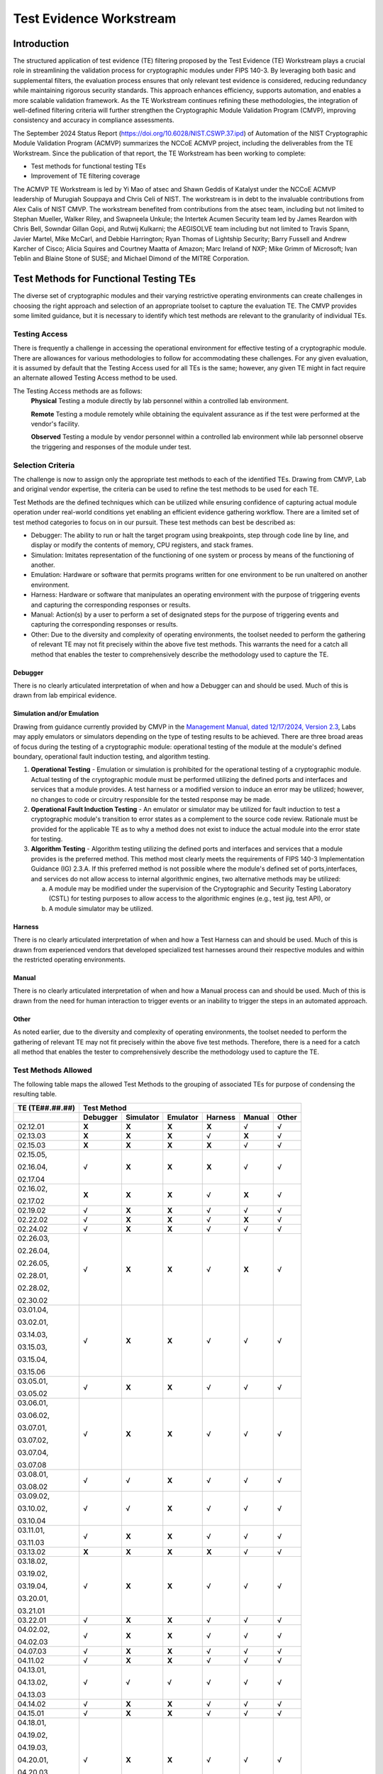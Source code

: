Test Evidence Workstream
=========================

Introduction
-------------

The structured application of test evidence (TE) filtering proposed by the Test Evidence (TE) Workstream plays a crucial role in streamlining the validation process for cryptographic modules under FIPS 140-3. By leveraging both basic and supplemental filters, the evaluation process ensures that only relevant test evidence is considered, reducing redundancy while maintaining rigorous security standards. This approach enhances efficiency, supports automation, and enables a more scalable validation framework. As the TE Workstream continues refining these methodologies, the integration of well-defined filtering criteria will further strengthen the Cryptographic Module Validation Program (CMVP), improving consistency and accuracy in compliance assessments.

The September 2024 Status Report (https://doi.org/10.6028/NIST.CSWP.37.ipd) of Automation of the NIST Cryptographic Module Validation Program (ACMVP) summarizes the NCCoE ACMVP project, including the deliverables from the TE Workstream. Since the publication of that report, the TE Workstream has been working to complete:

- Test methods for functional testing TEs
- Improvement of TE filtering coverage

The ACMVP TE Workstream is led by Yi Mao of atsec and Shawn Geddis of Katalyst under the NCCoE ACMVP leadership of Murugiah Souppaya  and Chris Celi of NIST. The workstream is in debt to the invaluable contributions from Alex Calis of NIST CMVP. The workstream benefited from contributions from the atsec team, including but not limited to Stephan Mueller, Walker Riley, and Swapneela Unkule; the Intertek Acumen Security team led by James Reardon with Chris Bell, Sowndar Gillan Gopi, and Rutwij Kulkarni; the AEGISOLVE team including but not limited to Travis Spann, Javier Martel, Mike McCarl, and Debbie Harrington; Ryan Thomas of Lightship Security; Barry Fussell and Andrew Karcher of Cisco; Alicia Squires and Courtney Maatta of Amazon; Marc Ireland of NXP; Mike Grimm of Microsoft; Ivan Teblin and Blaine Stone of SUSE; and Michael Dimond of the MITRE Corporation.

Test Methods for Functional Testing TEs
-----------------------------------------

The diverse set of cryptographic modules and their varying restrictive operating environments can create challenges in choosing the right approach and selection of an appropriate toolset to capture the evaluation TE. The CMVP provides some limited guidance, but it is necessary to identify which test methods are relevant to the granularity of individual TEs.

Testing Access
________________

There is frequently a challenge in accessing the operational environment for effective testing of a cryptographic module. There are allowances for various methodologies to follow for accommodating these challenges. For any given evaluation, it is assumed by default that the Testing Access used for all TEs is the same; however, any given TE might in fact require an alternate allowed Testing Access method to be used.    

The Testing Access methods are as follows:
   **Physical**
   Testing a module directly by lab personnel within a controlled lab environment.

   **Remote** 
   Testing a module remotely while obtaining the equivalent assurance as if the test were performed at the vendor's facility.

   **Observed**
   Testing a module by vendor personnel within a controlled lab environment while lab personnel observe the triggering and responses of the module under test.

Selection Criteria
___________________

The challenge is now to assign only the appropriate test methods to each of the identified TEs. Drawing from CMVP, Lab and original vendor expertise, the criteria can be used to refine the test methods to be used for each TE.

Test Methods are the defined techniques which can be utilized while ensuring confidence of capturing actual module operation under real-world conditions yet enabling an efficient evidence gathering workflow. There are a limited set of test method categories to focus on in our pursuit. These test methods can best be described as:

- Debugger: The ability to run or halt the target program using breakpoints, step through code line by line, and display or modify the contents of memory, CPU registers, and stack frames.

- Simulation: Imitates representation of the functioning of one system or process by means of the functioning of another.

- Emulation: Hardware or software that permits programs written for one environment to be run unaltered on another environment.

- Harness: Hardware or software that manipulates an operating environment with the purpose of triggering events and capturing the corresponding responses or results.

- Manual: Action(s) by a user to perform a set of designated steps for the purpose of triggering events and capturing the corresponding responses or results.

- Other:  Due to the diversity and complexity of operating environments, the toolset needed to perform the gathering of relevant TE may not fit precisely within the above five test methods. This warrants the need for a catch all method that enables the tester to comprehensively describe the methodology used to capture the TE.

Debugger
''''''''''

There is no clearly articulated interpretation of when and how a Debugger can and should be used. Much of this is drawn from lab empirical evidence.

Simulation and/or Emulation
''''''''''''''''''''''''''''

Drawing from guidance currently provided by CMVP in the `Management Manual, dated 12/17/2024, Version 2.3 <https://csrc.nist.gov/csrc/media/Projects/cryptographic-module-validation-program/documents/fips%20140-3/FIPS-140-3-CMVP%20Management%20Manual.pdf>`__, Labs may apply emulators or simulators depending on the type of testing results to be achieved. There are three broad areas of focus during the testing of a cryptographic module: operational testing of the module at the module's defined boundary, operational fault induction testing, and algorithm testing.

1. **Operational Testing** - Emulation or simulation is prohibited for the operational testing of a cryptographic module. Actual testing of the cryptographic module must be performed utilizing the defined ports and interfaces and services that a module provides. A test harness or a modified version to induce an error may be utilized; however, no changes to code or circuitry responsible for the tested response may be made.

2. **Operational Fault Induction Testing** - An emulator or simulator may be utilized for fault induction to test a cryptographic module's transition to error states as a complement to the source code review. Rationale must be provided for the applicable TE as to why a method does not exist to induce the actual module into the error state for testing.

3. **Algorithm Testing** - Algorithm testing utilizing the defined ports and interfaces and services that a module provides is the preferred method. This method most clearly meets the requirements of FIPS 140-3 Implementation Guidance (IG) 2.3.A. If this preferred method is not possible where the module's defined set of ports,interfaces, and services do not allow access to internal algorithmic engines, two alternative methods may be utilized:

   a. A module may be modified under the supervision of the Cryptographic and Security Testing Laboratory (CSTL) for testing purposes to allow access to the algorithmic engines (e.g., test jig, test API), or

   b. A module simulator may be utilized.

Harness
''''''''''

There is no clearly articulated interpretation of when and how a Test Harness can and should be used. Much of this is drawn from experienced vendors that developed specialized test harnesses around their respective modules and within the restricted operating environments.

Manual
''''''''''

There is no clearly articulated interpretation of when and how a Manual process can and should be used. Much of this is drawn from the need for human interaction to trigger events or an inability to trigger the steps in an automated approach.

Other
''''''

As noted earlier, due to the diversity and complexity of operating environments, the toolset needed to perform the gathering of relevant TE may not fit precisely within the above five test methods. Therefore, there is a need for a catch all method that enables the tester to comprehensively describe the methodology used to capture the TE.

Test Methods Allowed
_______________________

The following table maps the allowed Test Methods to the grouping of associated TEs for purpose of condensing the resulting table.

+-----------------------------+-----------------+---------------+--------------+-------------+------------+-----------+
| **TE (TE**\ ##.##.##\ **)** |                                  **Test Method**                                      |
+=============================+=================+===============+==============+=============+============+===========+
|                             | **Debugger**    | **Simulator** | **Emulator** | **Harness** | **Manual** | **Other** |
+-----------------------------+-----------------+---------------+--------------+-------------+------------+-----------+
| 02.12.01                    | **X**           | **X**         | **X**        | **X**       |   √        | √         |
+-----------------------------+-----------------+---------------+--------------+-------------+------------+-----------+
| 02.13.03                    | **X**           | **X**         | **X**        | √           | **X**      | √         |
+-----------------------------+-----------------+---------------+--------------+-------------+------------+-----------+
| 02.15.03                    | **X**           | **X**         | **X**        | **X**       | √          | √         |
+-----------------------------+-----------------+---------------+--------------+-------------+------------+-----------+
| 02.15.05,                   | √               | **X**         | **X**        | **X**       | √          | √         |
|                             |                 |               |              |             |            |           |
| 02.16.04,                   |                 |               |              |             |            |           |
|                             |                 |               |              |             |            |           |
| 02.17.04                    |                 |               |              |             |            |           |
+-----------------------------+-----------------+---------------+--------------+-------------+------------+-----------+
| 02.16.02,                   | **X**           | **X**         | **X**        | √           | **X**      | √         |
|                             |                 |               |              |             |            |           |
| 02.17.02                    |                 |               |              |             |            |           |
+-----------------------------+-----------------+---------------+--------------+-------------+------------+-----------+
| 02.19.02                    | √               | **X**         | **X**        | √           | √          | √         |
+-----------------------------+-----------------+---------------+--------------+-------------+------------+-----------+
| 02.22.02                    | √               | **X**         | **X**        | √           | **X**      | √         |
+-----------------------------+-----------------+---------------+--------------+-------------+------------+-----------+
| 02.24.02                    | √               | **X**         | **X**        | √           | √          | √         |
+-----------------------------+-----------------+---------------+--------------+-------------+------------+-----------+
| 02.26.03,                   | √               | **X**         | **X**        | √           | **X**      | √         |
|                             |                 |               |              |             |            |           |
| 02.26.04,                   |                 |               |              |             |            |           |
|                             |                 |               |              |             |            |           |
| 02.26.05,                   |                 |               |              |             |            |           |
|                             |                 |               |              |             |            |           |
| 02.28.01,                   |                 |               |              |             |            |           |
|                             |                 |               |              |             |            |           |
| 02.28.02,                   |                 |               |              |             |            |           |
|                             |                 |               |              |             |            |           |
| 02.30.02                    |                 |               |              |             |            |           |
+-----------------------------+-----------------+---------------+--------------+-------------+------------+-----------+
| 03.01.04,                   | √               | **X**         | **X**        | √           | √          | √         |
|                             |                 |               |              |             |            |           |
| 03.02.01,                   |                 |               |              |             |            |           |
|                             |                 |               |              |             |            |           |
| 03.14.03,                   |                 |               |              |             |            |           |
|                             |                 |               |              |             |            |           |
| 03.15.03,                   |                 |               |              |             |            |           |
|                             |                 |               |              |             |            |           |
| 03.15.04,                   |                 |               |              |             |            |           |
|                             |                 |               |              |             |            |           |
| 03.15.06                    |                 |               |              |             |            |           |
+-----------------------------+-----------------+---------------+--------------+-------------+------------+-----------+
| 03.05.01,                   | √               | **X**         | **X**        | √           | √          | √         |
|                             |                 |               |              |             |            |           |
| 03.05.02                    |                 |               |              |             |            |           |
+-----------------------------+-----------------+---------------+--------------+-------------+------------+-----------+
| 03.06.01,                   | √               | **X**         | **X**        | √           | √          | √         |
|                             |                 |               |              |             |            |           |
| 03.06.02,                   |                 |               |              |             |            |           |
|                             |                 |               |              |             |            |           |
| 03.07.01,                   |                 |               |              |             |            |           |
|                             |                 |               |              |             |            |           |
| 03.07.02,                   |                 |               |              |             |            |           |
|                             |                 |               |              |             |            |           |
| 03.07.04,                   |                 |               |              |             |            |           |
|                             |                 |               |              |             |            |           |
| 03.07.08                    |                 |               |              |             |            |           |
+-----------------------------+-----------------+---------------+--------------+-------------+------------+-----------+
| 03.08.01,                   | √               | √             | **X**        | √           | √          | √         |
|                             |                 |               |              |             |            |           |
| 03.08.02                    |                 |               |              |             |            |           |
+-----------------------------+-----------------+---------------+--------------+-------------+------------+-----------+
| 03.09.02,                   | √               | √             | **X**        | √           | √          | √         |
|                             |                 |               |              |             |            |           |
| 03.10.02,                   |                 |               |              |             |            |           |
|                             |                 |               |              |             |            |           |
| 03.10.04                    |                 |               |              |             |            |           |
+-----------------------------+-----------------+---------------+--------------+-------------+------------+-----------+
| 03.11.01,                   | √               | **X**         | **X**        | √           | √          | √         |
|                             |                 |               |              |             |            |           |
| 03.11.03                    |                 |               |              |             |            |           |
+-----------------------------+-----------------+---------------+--------------+-------------+------------+-----------+
| 03.13.02                    | **X**           | **X**         | **X**        | **X**       |   √        | √         |
+-----------------------------+-----------------+---------------+--------------+-------------+------------+-----------+
| 03.18.02,                   | √               | **X**         | **X**        | √           | √          | √         |
|                             |                 |               |              |             |            |           |
| 03.19.02,                   |                 |               |              |             |            |           |
|                             |                 |               |              |             |            |           |
| 03.19.04,                   |                 |               |              |             |            |           |
|                             |                 |               |              |             |            |           |
| 03.20.01,                   |                 |               |              |             |            |           |
|                             |                 |               |              |             |            |           |
| 03.21.01                    |                 |               |              |             |            |           |
+-----------------------------+-----------------+---------------+--------------+-------------+------------+-----------+
| 03.22.01                    | √               | **X**         | **X**        | √           | √          | √         |
+-----------------------------+-----------------+---------------+--------------+-------------+------------+-----------+
| 04.02.02,                   | √               | **X**         | **X**        | √           | √          | √         |
|                             |                 |               |              |             |            |           |
| 04.02.03                    |                 |               |              |             |            |           |
+-----------------------------+-----------------+---------------+--------------+-------------+------------+-----------+
| 04.07.03                    | √               | **X**         | **X**        | √           | √          | √         |
+-----------------------------+-----------------+---------------+--------------+-------------+------------+-----------+
| 04.11.02                    | √               | **X**         | **X**        | √           | √          | √         |
+-----------------------------+-----------------+---------------+--------------+-------------+------------+-----------+
| 04.13.01,                   |   √             |   √           |   √          |   √         |   √        | √         |
|                             |                 |               |              |             |            |           |
| 04.13.02,                   |                 |               |              |             |            |           |
|                             |                 |               |              |             |            |           |
| 04.13.03                    |                 |               |              |             |            |           |
+-----------------------------+-----------------+---------------+--------------+-------------+------------+-----------+
| 04.14.02                    | √               | **X**         | **X**        | √           | √          | √         |
+-----------------------------+-----------------+---------------+--------------+-------------+------------+-----------+
| 04.15.01                    | √               | **X**         | **X**        | √           | √          | √         |
+-----------------------------+-----------------+---------------+--------------+-------------+------------+-----------+
| 04.18.01,                   | √               | **X**         | **X**        | √           | √          | √         |
|                             |                 |               |              |             |            |           |
| 04.19.02,                   |                 |               |              |             |            |           |
|                             |                 |               |              |             |            |           |
| 04.19.03,                   |                 |               |              |             |            |           |
|                             |                 |               |              |             |            |           |
| 04.20.01,                   |                 |               |              |             |            |           |
|                             |                 |               |              |             |            |           |
| 04.20.03,                   |                 |               |              |             |            |           |
|                             |                 |               |              |             |            |           |
| 04.21.02,                   |                 |               |              |             |            |           |
|                             |                 |               |              |             |            |           |
| 04.22.02                    |                 |               |              |             |            |           |
+-----------------------------+-----------------+---------------+--------------+-------------+------------+-----------+
| 04.23.01,                   | √               | **X**         | **X**        | √           | √          | √         |
|                             |                 |               |              |             |            |           |
| 04.25.01,                   |                 |               |              |             |            |           |
|                             |                 |               |              |             |            |           |
| 04.25.02,                   |                 |               |              |             |            |           |
|                             |                 |               |              |             |            |           |
| 04.25.03                    |                 |               |              |             |            |           |
+-----------------------------+-----------------+---------------+--------------+-------------+------------+-----------+
| 04.28.01,                   |   √             |   √           |   √          |   √         |   √        | √         |
|                             |                 |               |              |             |            |           |
| 04.29.01,                   |                 |               |              |             |            |           |
|                             |                 |               |              |             |            |           |
| 04.32.01,                   |                 |               |              |             |            |           |
|                             |                 |               |              |             |            |           |
| 04.33.01,                   |                 |               |              |             |            |           |
|                             |                 |               |              |             |            |           |
| 04.34.01,                   |                 |               |              |             |            |           |
|                             |                 |               |              |             |            |           |
| 04.35.02,                   |                 |               |              |             |            |           |
|                             |                 |               |              |             |            |           |
| 05.13.08                    |                 |               |              |             |            |           |
+-----------------------------+-----------------+---------------+--------------+-------------+------------+-----------+
| 04.37.02,                   | √               | **X**         | **X**        | √           | √          | √         |
|                             |                 |               |              |             |            |           |
| 04.38.02                    |                 |               |              |             |            |           |
+-----------------------------+-----------------+---------------+--------------+-------------+------------+-----------+
| 04.39.02,                   | √               | **X**         | **X**        | √           | √          | √         |
|                             |                 |               |              |             |            |           |
| 04.39.03,                   |                 |               |              |             |            |           |
|                             |                 |               |              |             |            |           |
| 04.39.04,                   |                 |               |              |             |            |           |
|                             |                 |               |              |             |            |           |
| 04.42.03,                   |                 |               |              |             |            |           |
|                             |                 |               |              |             |            |           |
| 04.42.04                    |                 |               |              |             |            |           |
+-----------------------------+-----------------+---------------+--------------+-------------+------------+-----------+
| 04.43.02,                   | √               | **X**         | **X**        | √           | √          | √         |
|                             |                 |               |              |             |            |           |
| 04.44.02                    |                 |               |              |             |            |           |
+-----------------------------+-----------------+---------------+--------------+-------------+------------+-----------+
| 04.45.02,                   | √               | **X**         | **X**        | √           | √          | √         |
|                             |                 |               |              |             |            |           |
| 04.45.03,                   |                 |               |              |             |            |           |
|                             |                 |               |              |             |            |           |
| 04.47.01,                   |                 |               |              |             |            |           |
|                             |                 |               |              |             |            |           |
| 04.48.01,                   |                 |               |              |             |            |           |
|                             |                 |               |              |             |            |           |
| 04.52.01,                   |                 |               |              |             |            |           |
|                             |                 |               |              |             |            |           |
| 04.54.02,                   |                 |               |              |             |            |           |
|                             |                 |               |              |             |            |           |
| 04.54.03,                   |                 |               |              |             |            |           |
|                             |                 |               |              |             |            |           |
| 04.55.02                    |                 |               |              |             |            |           |
+-----------------------------+-----------------+---------------+--------------+-------------+------------+-----------+
| 04.53.01                    |   √             |   √           |   √          |   √         |   √        | √         |
+-----------------------------+-----------------+---------------+--------------+-------------+------------+-----------+
| 04.56.02                    | √               | **X**         | **X**        | √           | √          | √         |
+-----------------------------+-----------------+---------------+--------------+-------------+------------+-----------+
| 04.59.01                    | √               | **X**         | **X**        | √           | √          | √         |
+-----------------------------+-----------------+---------------+--------------+-------------+------------+-----------+
| 05.05.05                    |   √             |   √           |   √          |   √         |   √        | √         |
+-----------------------------+-----------------+---------------+--------------+-------------+------------+-----------+
| 05.05.07,                   | √               | **X**         | **X**        | √           | √          | √         |
|                             |                 |               |              |             |            |           |
| 05.06.06,                   |                 |               |              |             |            |           |
|                             |                 |               |              |             |            |           |
| 05.08.01,                   |                 |               |              |             |            |           |
|                             |                 |               |              |             |            |           |
| 05.08.02,                   |                 |               |              |             |            |           |
|                             |                 |               |              |             |            |           |
| 05.11.01,                   |                 |               |              |             |            |           |
|                             |                 |               |              |             |            |           |
| 05.11.02,                   |                 |               |              |             |            |           |
|                             |                 |               |              |             |            |           |
| 05.12.02,                   |                 |               |              |             |            |           |
|                             |                 |               |              |             |            |           |
| 05.13.03,                   |                 |               |              |             |            |           |
|                             |                 |               |              |             |            |           |
| 05.13.04,                   |                 |               |              |             |            |           |
|                             |                 |               |              |             |            |           |
| 05.13.05                    |                 |               |              |             |            |           |
+-----------------------------+-----------------+---------------+--------------+-------------+------------+-----------+
| 05.06.02                    |   √             |   √           |   √          |   √         |   √        | √         |
+-----------------------------+-----------------+---------------+--------------+-------------+------------+-----------+
| 05.06.03                    | √               | **X**         | **X**        | √           | √          | √         |
+-----------------------------+-----------------+---------------+--------------+-------------+------------+-----------+
| 05.06.04                    | √               | **X**         | **X**        | √           | √          | √         |
+-----------------------------+-----------------+---------------+--------------+-------------+------------+-----------+
| 05.13.01,                   | √               | **X**         | **X**        | √           | √          | √         |
|                             |                 |               |              |             |            |           |
| 05.13.02                    |                 |               |              |             |            |           |
+-----------------------------+-----------------+---------------+--------------+-------------+------------+-----------+
| 05.13.06                    | √               | **X**         | **X**        | √           | √          | √         |
+-----------------------------+-----------------+---------------+--------------+-------------+------------+-----------+
| 05.15.01,                   | √               | **X**         | **X**        | √           | √          | √         |
|                             |                 |               |              |             |            |           |
| 05.15.02,                   |                 |               |              |             |            |           |
|                             |                 |               |              |             |            |           |
| 05.16.03,                   |                 |               |              |             |            |           |
|                             |                 |               |              |             |            |           |
| 05.17.02                    |                 |               |              |             |            |           |
+-----------------------------+-----------------+---------------+--------------+-------------+------------+-----------+
| 05.20.01                    |   √             |   √           |   √          |   √         |   √        | √         |
+-----------------------------+-----------------+---------------+--------------+-------------+------------+-----------+
| 05.23.01                    |   √             |   √           |   √          |   √         |   √        | √         |
+-----------------------------+-----------------+---------------+--------------+-------------+------------+-----------+
| 06.05.01,                   |   √             |   √           |   √          |   √         |   √        | √         |
|                             |                 |               |              |             |            |           |
| 06.05.02,                   |                 |               |              |             |            |           |
|                             |                 |               |              |             |            |           |
| 06.05.03,                   |                 |               |              |             |            |           |
|                             |                 |               |              |             |            |           |
| 06.06.01,                   |                 |               |              |             |            |           |
|                             |                 |               |              |             |            |           |
| 06.06.02,                   |                 |               |              |             |            |           |
|                             |                 |               |              |             |            |           |
| 06.08.01,                   |                 |               |              |             |            |           |
|                             |                 |               |              |             |            |           |
| 06.08.03                    |                 |               |              |             |            |           |
+-----------------------------+-----------------+---------------+--------------+-------------+------------+-----------+
| 06.06.02,                   |   √             |   √           |   √          |   √         |   √        | √         |
|                             |                 |               |              |             |            |           |
| 06.08.03                    |                 |               |              |             |            |           |
+-----------------------------+-----------------+---------------+--------------+-------------+------------+-----------+
| 09.01.02,                   | √               | **X**         | **X**        | √           | √          | √         |
|                             |                 |               |              |             |            |           |
| 09.01.03,                   |                 |               |              |             |            |           |
|                             |                 |               |              |             |            |           |
| 09.02.02,                   |                 |               |              |             |            |           |
|                             |                 |               |              |             |            |           |
| 09.03.02,                   |                 |               |              |             |            |           |
|                             |                 |               |              |             |            |           |
| 09.03.03,                   |                 |               |              |             |            |           |
|                             |                 |               |              |             |            |           |
| 09.14.02,                   |                 |               |              |             |            |           |
|                             |                 |               |              |             |            |           |
| 09.16.03,                   |                 |               |              |             |            |           |
|                             |                 |               |              |             |            |           |
| 09.25.02,                   |                 |               |              |             |            |           |
|                             |                 |               |              |             |            |           |
| 09.27.02                    |                 |               |              |             |            |           |
+-----------------------------+-----------------+---------------+--------------+-------------+------------+-----------+
| 09.21.02,                   | √               | **X**         | **X**        | √           | √          | √         |
|                             |                 |               |              |             |            |           |
| 09.21.03,                   |                 |               |              |             |            |           |
|                             |                 |               |              |             |            |           |
| 09.21.04,                   |                 |               |              |             |            |           |
|                             |                 |               |              |             |            |           |
| 09.22.01                    |                 |               |              |             |            |           |
+-----------------------------+-----------------+---------------+--------------+-------------+------------+-----------+
| 09.24.02                    | √               | **X**         | **X**        | √           | √          | √         |
+-----------------------------+-----------------+---------------+--------------+-------------+------------+-----------+
| 09.28.02,                   | √               | **X**         | **X**        | √           | √          | √         |
|                             |                 |               |              |             |            |           |
| 09.28.03,                   |                 |               |              |             |            |           |
|                             |                 |               |              |             |            |           |
| 09.28.04                    |                 |               |              |             |            |           |
+-----------------------------+-----------------+---------------+--------------+-------------+------------+-----------+
| 09.33.02                    | √               | **X**         | **X**        | √           | √          | √         |
+-----------------------------+-----------------+---------------+--------------+-------------+------------+-----------+
| 09.36.02,                   | √               | **X**         | **X**        | √           | √          | √         |
|                             |                 |               |              |             |            |           |
| 09.37.02                    |                 |               |              |             |            |           |
+-----------------------------+-----------------+---------------+--------------+-------------+------------+-----------+
| 10.07.03,                   | √               | **X**         | **X**        | √           | √          | √         |
|                             |                 |               |              |             |            |           |
| 10.08.03,                   |                 |               |              |             |            |           |
|                             |                 |               |              |             |            |           |
| 10.09.03,                   |                 |               |              |             |            |           |
|                             |                 |               |              |             |            |           |
| 10.10.01,                   |                 |               |              |             |            |           |
|                             |                 |               |              |             |            |           |
| 10.10.02,                   |                 |               |              |             |            |           |
|                             |                 |               |              |             |            |           |
| 10.28.02                    |                 |               |              |             |            |           |
+-----------------------------+-----------------+---------------+--------------+-------------+------------+-----------+
| 10.07.04                    | √               | **X**         | **X**        | √           | √          | √         |
+-----------------------------+-----------------+---------------+--------------+-------------+------------+-----------+
| 10.25.02,                   | √               | **X**         | **X**        | √           | √          | √         |
|                             |                 |               |              |             |            |           |
| 10.27.01                    |                 |               |              |             |            |           |
+-----------------------------+-----------------+---------------+--------------+-------------+------------+-----------+
| 10.35.04                    | √               | √             | **X**        | √           | √          | √         |
+-----------------------------+-----------------+---------------+--------------+-------------+------------+-----------+
| 10.53.02,                   | √               | **X**         | **X**        | √           | √          | √         |
|                             |                 |               |              |             |            |           |
| 10.53.03                    |                 |               |              |             |            |           |
+-----------------------------+-----------------+---------------+--------------+-------------+------------+-----------+
| 11.08.06,                   | √               | **X**         | **X**        | √           | √          | √         |
|                             |                 |               |              |             |            |           |
| 11.08.09,                   |                 |               |              |             |            |           |
|                             |                 |               |              |             |            |           |
| 11.11.01                    |                 |               |              |             |            |           |
+-----------------------------+-----------------+---------------+--------------+-------------+------------+-----------+
| 11.13.02                    | √               | **X**         | **X**        | √           | √          | √         |
+-----------------------------+-----------------+---------------+--------------+-------------+------------+-----------+
| 11.28.02,                   |   √             |   √           |   √          |   √         |   √        | √         |
|                             |                 |               |              |             |            |           |
| 11.28.03,                   |                 |               |              |             |            |           |
|                             |                 |               |              |             |            |           |
| 11.28.04                    |                 |               |              |             |            |           |
+-----------------------------+-----------------+---------------+--------------+-------------+------------+-----------+
| 11.32.02                    | √               | **X**         | **X**        | √           | √          | √         |
+-----------------------------+-----------------+---------------+--------------+-------------+------------+-----------+

Improvement of TE Filtering Coverage
-------------------------------------

TE filters serve as a pivotal mechanism to streamline the classification and evaluation of TE, ensuring that only relevant and applicable tests are conducted based on specific module characteristics. A proper set of applicable TEs tailored by a given module specification refines the required assessments and optimizes the validation process.

With the growing complexity of cryptographic modules and the need for efficient validation, TE filters are designed to:

- Target Specific Needs: Focus on applicable tests by narrowing down evidence requirements based on module attributes such as type, security level, and operational environment.

- Reduce Redundancy: Minimize repetitive validation steps by filtering out TEs that are not relevant to a given module's configuration or features.

- Enhance Automation: Support automated workflows by integrating filters into structured JSON schemas, aligning with automation tools like Web Cryptik.

This document delves into the methodologies and criteria for applying TE filters, the implementation of filtering mechanisms, and their role in achieving a more efficient and scalable CMVP. By leveraging these filters, vendors and validators can focus on precise compliance requirements, reducing manual overhead while maintaining robust security standards.

The following table is excerpted from ISO/IEC 19790:2012(2014), which is the base of FIPS 140-3. It provides a structured summary of the FIPS 140-3 security requirements across various requirement areas. It outlines the security levels applicable to each category, specifying the testing expectations and security assurances needed to meet compliance. The table serves as a reference for understanding how different cryptographic module components must align with FIPS 140-3 standards, ensuring consistent evaluation and validation. Each requirement area focuses on distinct security aspects, such as module specifications, authentication mechanisms, physical security, and lifecycle assurance, enabling a comprehensive approach to cryptographic module validation.

.. table:: Table 1: Summary of FIPS 140-3 Security Requirements

   +----------------------+----------------------------------------+------------------------------------------------------------------------------------------------------------------------------------------------------------------------------------------------------------------------------------------------------------------------------------------------------------------------------------------------------------------------------------------------------------------+-----------------------------------------------------------------------------------------+----------------------------------------------------------------------------------------------------------------------------------------+---------------------------------------------------------------------------------------------------------------------------------------------------+
   | **Requirement Area** |                                        |    **FIPS 140-3 Security Level**                                                                                                                                                                                                                                                                                                                                                                                 |                                                                                         |                                                                                                                                        |                                                                                                                                                   |
   +======================+========================================+==================================================================================================================================================================================================================================================================================================================================================================================================================+=========================================================================================+========================================================================================================================================+===================================================================================================================================================+
   |                      |                                        |    **1**                                                                                                                                                                                                                                                                                                                                                                                                         |    **2**                                                                                |    **3**                                                                                                                               |    **4**                                                                                                                                          |
   +----------------------+----------------------------------------+------------------------------------------------------------------------------------------------------------------------------------------------------------------------------------------------------------------------------------------------------------------------------------------------------------------------------------------------------------------------------------------------------------------+-----------------------------------------------------------------------------------------+----------------------------------------------------------------------------------------------------------------------------------------+---------------------------------------------------------------------------------------------------------------------------------------------------+
   | 1                    | **General**                            |    No security testing requirements (i.e. no TEs)                                                                                                                                                                                                                                                                                                                                                                                                                                                                                                                                                                                                                                                                                                                                                       |
   +----------------------+----------------------------------------+------------------------------------------------------------------------------------------------------------------------------------------------------------------------------------------------------------------------------------------------------------------------------------------------------------------------------------------------------------------------------------------------------------------+-----------------------------------------------------------------------------------------+----------------------------------------------------------------------------------------------------------------------------------------+---------------------------------------------------------------------------------------------------------------------------------------------------+
   | 2                    | **Cryptographic Module Specification** |    Specification of cryptographic module, cryptographic boundary, approved security functions, and normal and degraded modes of operation. Description of cryptographic module including all hardware, software and firmware components. All services provide status information to indicate when the service utilizes an approved cryptographic algorithm, security function, or process in an approved manner.                                                                                                                                                                                                                                                                                                                                                                                        |
   +----------------------+----------------------------------------+------------------------------------------------------------------------------------------------------------------------------------------------------------------------------------------------------------------------------------------------------------------------------------------------------------------------------------------------------------------------------------------------------------------+-----------------------------------------------------------------------------------------+----------------------------------------------------------------------------------------------------------------------------------------+---------------------------------------------------------------------------------------------------------------------------------------------------+
   | 3                    | **Cryptographic Module Interfaces**    |    Required and optional interfaces. Specification of all interfaces and of all input and output data paths                                                                                                                                                                                                                                                                                                                                                                                                | Trusted channel                                                                                                                                                                                                                                                                            |
   +----------------------+----------------------------------------+------------------------------------------------------------------------------------------------------------------------------------------------------------------------------------------------------------------------------------------------------------------------------------------------------------------------------------------------------------------------------------------------------------------+-----------------------------------------------------------------------------------------+----------------------------------------------------------------------------------------------------------------------------------------+---------------------------------------------------------------------------------------------------------------------------------------------------+
   | 4                    | **Roles, Services and Authentication** |    Logical separation of required and optional roles and services                                                                                                                                                                                                                                                                                                                                                |    Role-based or identity-based operator authentication                                 | Identity-based operator authentication                                                                                                 | Multi-factor authentication                                                                                                                       |
   +----------------------+----------------------------------------+------------------------------------------------------------------------------------------------------------------------------------------------------------------------------------------------------------------------------------------------------------------------------------------------------------------------------------------------------------------------------------------------------------------+-----------------------------------------------------------------------------------------+----------------------------------------------------------------------------------------------------------------------------------------+---------------------------------------------------------------------------------------------------------------------------------------------------+
   | 5                    | **Software / Firmware Security**       |    Approved integrity technique. Defined SFMI, HFMI and HSMI. Executable code                                                                                                                                                                                                                                                                                                                                    |    Approved digital signature or keyed message authentication code-based integrity test | Approved digital signature-based integrity test                                                                                                                                                                                                                                            |
   +----------------------+----------------------------------------+------------------------------------------------------------------------------------------------------------------------------------------------------------------------------------------------------------------------------------------------------------------------------------------------------------------------------------------------------------------------------------------------------------------+-----------------------------------------------------------------------------------------+----------------------------------------------------------------------------------------------------------------------------------------+---------------------------------------------------------------------------------------------------------------------------------------------------+
   | 6                    | **Operational Environment**            |    Non-modifiable. Limited or Modifiable Control of SSPs                                                                                                                                                                                                                                                                                                                                                         |    Modifiable. Role-based or discretionary access control. Audit mechanism              |                                                                                                                                                                                                                                                                                            |
   +----------------------+----------------------------------------+------------------------------------------------------------------------------------------------------------------------------------------------------------------------------------------------------------------------------------------------------------------------------------------------------------------------------------------------------------------------------------------------------------------+-----------------------------------------------------------------------------------------+----------------------------------------------------------------------------------------------------------------------------------------+---------------------------------------------------------------------------------------------------------------------------------------------------+
   | 7                    | **Physical Security**                  | Production-grade components                                                                                                                                                                                                                                                                                                                                                                                      | Tamper evidence. Opaque covering or enclosure                                           | Tamper detection and response for covers and doors. Strong enclosure or coating. Protection from direct probing EFP or EFT             | Tamper detection and response envelope. EFP. Fault injection mitigation                                                                           |
   +----------------------+----------------------------------------+------------------------------------------------------------------------------------------------------------------------------------------------------------------------------------------------------------------------------------------------------------------------------------------------------------------------------------------------------------------------------------------------------------------+-----------------------------------------------------------------------------------------+----------------------------------------------------------------------------------------------------------------------------------------+---------------------------------------------------------------------------------------------------------------------------------------------------+
   | 8                    | **Non-Invasive Security**              | Module is designed to mitigate against non-invasive attacks specified in Annex “F”.                                                                                                                                                                                                                                                                                                                                                                                                                                                                                                                                                                                                                                                                                                                     |
   +                      +                                        +------------------------------------------------------------------------------------------------------------------------------------------------------------------------------------------------------------------------------------------------------------------------------------------------------------------------------------------------------------------------------------------------------------------+-----------------------------------------------------------------------------------------+----------------------------------------------------------------------------------------------------------------------------------------+---------------------------------------------------------------------------------------------------------------------------------------------------+
   |                      |                                        | Documentation and effectiveness of mitigation techniques specified in Annex “F”                                                                                                                                                                                                                                                                                                                                                                                                                            | Mitigation testing                                                                                                                     | Mitigation testing                                                                                                                                |
   +----------------------+----------------------------------------+------------------------------------------------------------------------------------------------------------------------------------------------------------------------------------------------------------------------------------------------------------------------------------------------------------------------------------------------------------------------------------------------------------------+-----------------------------------------------------------------------------------------+----------------------------------------------------------------------------------------------------------------------------------------+---------------------------------------------------------------------------------------------------------------------------------------------------+
   | 9                    | **Security Parameter Management**      | Random bit generators, SSP generation, establishment, entry & output, storage & zeroization                                                                                                                                                                                                                                                                                                                                                                                                                                                                                                                                                                                                                                                                                                             |
   +                      +                                        +------------------------------------------------------------------------------------------------------------------------------------------------------------------------------------------------------------------------------------------------------------------------------------------------------------------------------------------------------------------------------------------------------------------+-----------------------------------------------------------------------------------------+----------------------------------------------------------------------------------------------------------------------------------------+---------------------------------------------------------------------------------------------------------------------------------------------------+
   |                      |                                        | Automated SSP transport or SSP agreement using approved methods                                                                                                                                                                                                                                                                                                                                                                                                                                                                                                                                                                                                                                                                                                                                         |
   +                      +                                        +------------------------------------------------------------------------------------------------------------------------------------------------------------------------------------------------------------------------------------------------------------------------------------------------------------------------------------------------------------------------------------------------------------------+-----------------------------------------------------------------------------------------+----------------------------------------------------------------------------------------------------------------------------------------+---------------------------------------------------------------------------------------------------------------------------------------------------+
   |                      |                                        | Manually established SSPs may be entered or output in plaintext form                                                                                                                                                                                                                                                                                                                                                                                                                                       | Manually established SSPs may be entered or output in either encrypted form, via a trusted channel or using split knowledge procedures                                                                                                                                                     |
   +----------------------+----------------------------------------+------------------------------------------------------------------------------------------------------------------------------------------------------------------------------------------------------------------------------------------------------------------------------------------------------------------------------------------------------------------------------------------------------------------+-----------------------------------------------------------------------------------------+----------------------------------------------------------------------------------------------------------------------------------------+---------------------------------------------------------------------------------------------------------------------------------------------------+
   | 10                   | **Self-Tests**                         | Pre-operational: software/firmware integrity, bypass, and critical functions test                                                                                                                                                                                                                                                                                                                                                                                                                                                                                                                                                                                                                                                                                                                       |
   +                      +                                        +------------------------------------------------------------------------------------------------------------------------------------------------------------------------------------------------------------------------------------------------------------------------------------------------------------------------------------------------------------------------------------------------------------------+-----------------------------------------------------------------------------------------+----------------------------------------------------------------------------------------------------------------------------------------+---------------------------------------------------------------------------------------------------------------------------------------------------+
   |                      |                                        | Conditional: cryptographic algorithm, pair-wise consistency, SW/FW loading, manual entry, conditional bypass & critical functions test                                                                                                                                                                                                                                                                                                                                                                                                                                                                                                                                                                                                                                                                  |
   +----------------------+----------------------------------------+------------------------------------------------------------------------------------------------------------------------------------------------------------------------------------------------------------------------------------------------------------------------------------------------------------------------------------------------------------------------------------------------------------------+-----------------------------------------------------------------------------------------+----------------------------------------------------------------------------------------------------------------------------------------+---------------------------------------------------------------------------------------------------------------------------------------------------+
   | 11                   | **Life-Cycle Assurance**                                                                                                                                                                                                                                                                                                                                                                                                                                                                                                                                                                                                                                                                                                                                                                                                                         |
   +                      +----------------------------------------+------------------------------------------------------------------------------------------------------------------------------------------------------------------------------------------------------------------------------------------------------------------------------------------------------------------------------------------------------------------------------------------------------------------+-----------------------------------------------------------------------------------------+----------------------------------------------------------------------------------------------------------------------------------------+---------------------------------------------------------------------------------------------------------------------------------------------------+
   |                      | **Configuration Management**           | Configuration management system for cryptographic module, components, and documentation. Each uniquely identified and tracked throughout lifecycle                                                                                                                                                                                                                                                                                                                                                         | Automated configuration management system                                                                                              |                                                                                                                                                   |
   +                      +----------------------------------------+------------------------------------------------------------------------------------------------------------------------------------------------------------------------------------------------------------------------------------------------------------------------------------------------------------------------------------------------------------------------------------------------------------------+-----------------------------------------------------------------------------------------+----------------------------------------------------------------------------------------------------------------------------------------+---------------------------------------------------------------------------------------------------------------------------------------------------+
   |                      | **Design**                             | Module designed to allow testing of all provided security related services                                                                                                                                                                                                                                                                                                                                                                                                                                                                                                                                                                                                                                                                                                                              |
   +                      +----------------------------------------+------------------------------------------------------------------------------------------------------------------------------------------------------------------------------------------------------------------------------------------------------------------------------------------------------------------------------------------------------------------------------------------------------------------+-----------------------------------------------------------------------------------------+----------------------------------------------------------------------------------------------------------------------------------------+---------------------------------------------------------------------------------------------------------------------------------------------------+
   |                      | **FSM**                                | Finite State Model                                                                                                                                                                                                                                                                                                                                                                                                                                                                                                                                                                                                                                                                                                                                                                                      |
   +                      +----------------------------------------+------------------------------------------------------------------------------------------------------------------------------------------------------------------------------------------------------------------------------------------------------------------------------------------------------------------------------------------------------------------------------------------------------------------+-----------------------------------------------------------------------------------------+----------------------------------------------------------------------------------------------------------------------------------------+---------------------------------------------------------------------------------------------------------------------------------------------------+
   |                      | **Development**                        | Annotated source code, schematics or HDL                                                                                                                                                                                                                                                                                                                                                                         | Software high-level language. Hardware high-level descriptive language                                                                                                                                                           | Documentation annotated with pre-conditions upon entry into module components and postconditions expected to be true when components is completed |
   +                      +----------------------------------------+------------------------------------------------------------------------------------------------------------------------------------------------------------------------------------------------------------------------------------------------------------------------------------------------------------------------------------------------------------------------------------------------------------------+-----------------------------------------------------------------------------------------+----------------------------------------------------------------------------------------------------------------------------------------+---------------------------------------------------------------------------------------------------------------------------------------------------+
   |                      | **Testing**                            | Functional testing                                                                                                                                                                                                                                                                                                                                                                                                                                                                                         | Low-level testing                                                                                                                                                                                                                                                                          |
   +                      +----------------------------------------+------------------------------------------------------------------------------------------------------------------------------------------------------------------------------------------------------------------------------------------------------------------------------------------------------------------------------------------------------------------------------------------------------------------+-----------------------------------------------------------------------------------------+----------------------------------------------------------------------------------------------------------------------------------------+---------------------------------------------------------------------------------------------------------------------------------------------------+
   |                      | **Delivery & Operation**               | Initialization procedures                                                                                                                                                                                                                                                                                                                                                                                        | Delivery procedures                                                                                                                                                                                                              | Operator authentication using vendor provided authentication information                                                                          |
   +                      +----------------------------------------+------------------------------------------------------------------------------------------------------------------------------------------------------------------------------------------------------------------------------------------------------------------------------------------------------------------------------------------------------------------------------------------------------------------+-----------------------------------------------------------------------------------------+----------------------------------------------------------------------------------------------------------------------------------------+---------------------------------------------------------------------------------------------------------------------------------------------------+
   |                      | **Guidance**                           | Administrator and non-administrator guidance                                                                                                                                                                                                                                                                                                                                                                                                                                                                                                                                                                                                                                                                                                                                                            |
   +----------------------+----------------------------------------+------------------------------------------------------------------------------------------------------------------------------------------------------------------------------------------------------------------------------------------------------------------------------------------------------------------------------------------------------------------------------------------------------------------+-----------------------------------------------------------------------------------------+----------------------------------------------------------------------------------------------------------------------------------------+---------------------------------------------------------------------------------------------------------------------------------------------------+
   | 12                   | **Mitigation of Other Attacks**        | Specification of mitigation of attacks for which no testable requirements are currently available                                                                                                                                                                                                                                                                                                                                                                                                                                                                                                                                                   | Specification of mitigation of attacks with testable requirements                                                                                 |
   +----------------------+----------------------------------------+------------------------------------------------------------------------------------------------------------------------------------------------------------------------------------------------------------------------------------------------------------------------------------------------------------------------------------------------------------------------------------------------------------------+-----------------------------------------------------------------------------------------+----------------------------------------------------------------------------------------------------------------------------------------+---------------------------------------------------------------------------------------------------------------------------------------------------+

Building on the summary of FIPS 140-3 security requirements in Table 1, Table 2 provides a more granular analysis of the number of security requirements per ISO/IEC 24759:2014(2015), which is a companion document to ISO/IEC 19790 specifying the derived test requirements, across different implementation areas. This table categorizes security requirements based on the module's type being Software (SW), Firmware (FW), Hardware (HW), SW-HW hybrid (SW-H), or FW-HW hybrid (FW-H), and further differentiates them by security levels. The breakdown facilitates a clearer understanding of the distribution of TE requirements, highlighting how various module implementations align with compliance expectations at each level.

The number of total TEs and percentage of applicable TEs will indicate how many TEs are not applicable. By filtering out these non-applicable TEs with public consensus, the CSTL can more directly perform the required testing.

.. table:: Table 2: An overview of the number of Security Requirements

   +------------------+---------------+----------------------+---------+---------+---------+---------+----------------------+---------+---------+---------+---------+----------------------+---------+---------+---------+---------+----------------------+---------+---------+---------+---------+
   | **Area**         | **Total TEs** | **Security Level 1** |         |         |         |         | **Security Level 2** |         |         |         |         | **Security Level 3** |         |         |         |         | **Security Level 4** |         |         |         |         |
   +==================+===============+======================+=========+=========+=========+=========+======================+=========+=========+=========+=========+======================+=========+=========+=========+=========+======================+=========+=========+=========+=========+
   |                  |               | SW                   | FW      | HW      | SW-H    | FW-H    | SW                   | FW      | HW      | SW-H    | FW-H    | SW                   | FW      | HW      | SW-H    | FW-H    | SW                   | FW      | HW      | SW-H    | FW-H    |
   +------------------+---------------+----------------------+---------+---------+---------+---------+----------------------+---------+---------+---------+---------+----------------------+---------+---------+---------+---------+----------------------+---------+---------+---------+---------+
   | **2**            | 65            | 40                   | 45      | 49      | 55      | 60      | 40                   | 45      | 49      | 55      | 60      | 40                   | 45      | 49      | 55      | 60      | 40                   | 45      | 49      | 55      | 60      |
   +------------------+---------------+----------------------+---------+---------+---------+---------+----------------------+---------+---------+---------+---------+----------------------+---------+---------+---------+---------+----------------------+---------+---------+---------+---------+
   | **3**            | 53            | 41                   | 43      | 43      | 43      | 43      | 41                   | 43      | 43      | 43      | 43      | 46                   | 48      | 52      | 52      | 52      | 47                   | 49      | 53      | 53      | 53      |
   +------------------+---------------+----------------------+---------+---------+---------+---------+----------------------+---------+---------+---------+---------+----------------------+---------+---------+---------+---------+----------------------+---------+---------+---------+---------+
   | **4**            | 74            | 45                   | 45      | 45      | 45      | 45      | 63                   | 63      | 63      | 63      | 63      | 70                   | 70      | 70      | 70      | 70      | 71                   | 71      | 71      | 71      | 71      |
   +------------------+---------------+----------------------+---------+---------+---------+---------+----------------------+---------+---------+---------+---------+----------------------+---------+---------+---------+---------+----------------------+---------+---------+---------+---------+
   | **5**            | 39            | 23                   | 23      | 23      | 30      | 30      | 30                   | 30      | 29      | 37      | 37      | 32                   | 32      | 30      | 39      | 39      | 32                   | 32      | 30      | 39      | 39      |
   +------------------+---------------+----------------------+---------+---------+---------+---------+----------------------+---------+---------+---------+---------+----------------------+---------+---------+---------+---------+----------------------+---------+---------+---------+---------+
   | **6**            | 50            | 10                   | 10      | 10      | 10      | 10      | 50                   | 50      | 50      | 50      | 50      | 0                    | 0       | 0       | 0       | 0       | 0                    | 0       | 0       | 0       | 0       |
   +------------------+---------------+----------------------+---------+---------+---------+---------+----------------------+---------+---------+---------+---------+----------------------+---------+---------+---------+---------+----------------------+---------+---------+---------+---------+
   | **7**            | 82            | 0                    | 14      | 14      | 14      | 14      | 0                    | 27      | 27      | 27      | 27      | 0                    | 69      | 69      | 69      | 69      | 0                    | 78      | 78      | 78      | 78      |
   +------------------+---------------+----------------------+---------+---------+---------+---------+----------------------+---------+---------+---------+---------+----------------------+---------+---------+---------+---------+----------------------+---------+---------+---------+---------+
   | **8**            | 5             | 3                    | 3       | 3       | 3       | 3       | 3                    | 3       | 3       | 3       | 3       | 4                    | 4       | 4       | 4       | 4       | 4                    | 4       | 4       | 4       | 4       |
   +------------------+---------------+----------------------+---------+---------+---------+---------+----------------------+---------+---------+---------+---------+----------------------+---------+---------+---------+---------+----------------------+---------+---------+---------+---------+
   | **9**            | 63            | 44                   | 43      | 43      | 44      | 43      | 48                   | 47      | 47      | 48      | 47      | 56                   | 56      | 56      | 56      | 56      | 57                   | 57      | 57      | 57      | 57      |
   +------------------+---------------+----------------------+---------+---------+---------+---------+----------------------+---------+---------+---------+---------+----------------------+---------+---------+---------+---------+----------------------+---------+---------+---------+---------+
   | **10**           | 74            | 68                   | 68      | 68      | 68      | 68      | 68                   | 68      | 68      | 68      | 68      | 74                   | 74      | 74      | 74      | 74      | 74                   | 74      | 74      | 74      | 74      |
   +------------------+---------------+----------------------+---------+---------+---------+---------+----------------------+---------+---------+---------+---------+----------------------+---------+---------+---------+---------+----------------------+---------+---------+---------+---------+
   | **11**           | 52            | 36                   | 36      | 35      | 38      | 38      | 41                   | 41      | 41      | 44      | 44      | 44                   | 44      | 44      | 47      | 47      | 49                   | 49      | 49      | 52      | 52      |
   +------------------+---------------+----------------------+---------+---------+---------+---------+----------------------+---------+---------+---------+---------+----------------------+---------+---------+---------+---------+----------------------+---------+---------+---------+---------+
   | **12**           | 5             | 2                    | 2       | 2       | 2       | 2       | 2                    | 2       | 2       | 2       | 2       | 2                    | 2       | 2       | 2       | 2       | 5                    | 5       | 5       | 5       | 5       |
   +------------------+---------------+----------------------+---------+---------+---------+---------+----------------------+---------+---------+---------+---------+----------------------+---------+---------+---------+---------+----------------------+---------+---------+---------+---------+
   | **A**            | 1             | 1                    | 1       | 1       | 1       | 1       | 1                    | 1       | 1       | 1       | 1       | 1                    | 1       | 1       | 1       | 1       | 1                    | 1       | 1       | 1       | 1       |
   +------------------+---------------+----------------------+---------+---------+---------+---------+----------------------+---------+---------+---------+---------+----------------------+---------+---------+---------+---------+----------------------+---------+---------+---------+---------+
   | **B**            | 4             | 4                    | 4       | 4       | 4       | 4       | 4                    | 4       | 4       | 4       | 4       | 4                    | 4       | 4       | 4       | 4       | 4                    | 4       | 4       | 4       | 4       |
   +------------------+---------------+----------------------+---------+---------+---------+---------+----------------------+---------+---------+---------+---------+----------------------+---------+---------+---------+---------+----------------------+---------+---------+---------+---------+
   | **Total TEs**    | **567**       | **317**              | **337** | **340** | **357** | **361** | **391**              | **424** | **427** | **445** | **449** | **373**              | **449** | **455** | **473** | **478** | **384**              | **469** | **475** | **493** | **498** |
   +------------------+---------------+----------------------+---------+---------+---------+---------+----------------------+---------+---------+---------+---------+----------------------+---------+---------+---------+---------+----------------------+---------+---------+---------+---------+
   | **% Applicable** | **100**       | **56**               | **59**  | **60**  | **63**  | **64**  | **69**               | **75**  | **75**  | **78**  | **79**  | **66**               | **79**  | **80**  | **83**  | **84**  | **68**               | **83**  | **84**  | **87**  | **88**  |
   +------------------+---------------+----------------------+---------+---------+---------+---------+----------------------+---------+---------+---------+---------+----------------------+---------+---------+---------+---------+----------------------+---------+---------+---------+---------+

The Area 2 TEs for a software module from security level 1 through level 4 are listed in Table 3. This area's requirements are about Cryptographic Module Specification, and they are the same for all four security levels. The unified area 2 requirements are reflected by the numbers of TEs in the red rectangle boxes on Table 2.

The Area 7 TEs for a software module from security level 1 through level 4 are listed in Table 4. The Physical Security requirements in Area 7 are incremental for cryptographic modules from a low security level to a higher level. The numbers of TEs in the green rectangle boxes on Table 2 illustrate this trend.

Table 3 and Table 4 in :ref:`TEs Impacted by Basic TE Filters` serve as examples of how the basic TE Filters work by listing all applicable TEs and non-applicable TEs for a given type of module at any possible security level. A complete set of TE tables elaborating on Table 2 is provided in the Appendix of this status report.

TE Filtering Criteria
__________________________

The TE Filtering criteria consists of the Module Information and Supplemental Information from the Web-Cryptik as the base. The CMVP provided `Module Supplemental Information <https://csrc.nist.gov/csrc/media/Projects/cryptographic-module-validation-program/documents/fips%2520140-3/Module%2520Processes/SupplementalItems-V3.0.0.pdf>`__ (V3.0.0 as of 2024-09-04), but this is not currently used to tailor the set of TEs to fit the module under test.

In the CMVP's Module Supplemental Information (MSI) document, most Supplemental Information questions map to the security assertions (AS), test requirement (TE), implementation guidance (IG), and security policy (SP), but a few questions are not mapped to any of these and are left blank. The list below reflects the CMVP's current MSI document. The TE Workstream provides a complete mapping of MSI questions to relevant TEs in :ref:`Table 5: TEs Affected by the Supplemental Filtering Properties <te impacted by supplemental te filters>`.

By reviewing all TEs contained in the Web-Cryptik Br1 v1.0.6, The TE Workstream completed the list of criteria, including the basic filters and supplemental filters, as the following:

- Basic Filters
   - Module Embodiment: Single Chip, Multi-Chip Embedded, Multi-Chip Standalone
   - Module Type: Software, Hardware, Firmware, Software-hybrid, Firmware-hybrid
   - Operational Environment: modifiable, limited, non-modifiable
   - Section Level: Per Table 1, area 6 is not applicable to Level 3 and Level 4
- Supplemental Filters
   - Cryptographic module specification
      - Does the module implement OTAR? - IG D.C 
      - Does the module have a non-approved mode? - IG 2.4.A 
      - Does the module require initialization steps to operate in the approved mode? - Certificate Caveat and SP 
      - Does the module have excluded components? - AS02.13, AS02.14 
      - Does the module allow a degraded mode of operation? - AS02.25
      - Does the module have an implementation of PPA or PAI? - IG 2.3.C
      - Does the module contain an embedded or have a bound cryptographic module? - IG 2.3.A 
      - Does the module have any critical functions? - AS10.16, AS10.23, AS10.24, AS10.52 
      - Is the module a sub-chip implementation? - IG 2.3.B 
      - Does the module's approved mode make use of any non-approved algorithm? - IG 2.4.A 
      - Does the module have a non-compliant state? 
   - Cryptographic module interfaces
      - Does the module receive any of its input from an external input device? - TE03.05.02, TE03.06.02, TE03.08.02, TE03.11.02 
      - Does the module provide any of its output through an external output device? - TE03.05.02, TE03.06.02, TE03.08.02, TE03.11.02
      - Does the module implement a Trusted Channel? - IG 3.4.A 
      - Is there a control output interface? - AS03.09, AS03.10 
   - Roles, services, and authentication 
      - Does the module support concurrent operators? - AS04.02
      - Does the module support any authentication mechanism? - AS04.43-AS04.55
      - Does the module use identity-based authentication? 
      - Does the module support role-based authentication? 
      - Does the module support multi-factor-based authentication? - AS03.22 
      - Does the module have a bypass capability? - AS04.22, AS10.21-AS10.22; AS10.47-AS10.51 
      - Is there a maintenance role? - AS04.07 
      - Is there a user role? AS04.06
      - Can operators change roles? - AS04.38, AS04.42 
      - Does the module support self-initiated cryptographic output? - AS04.23-AS04.26
      - Is default information used for first-time authentication? - AS04.46 
      - Does the module support software/firmware loading? - AS04.28-AS04.33, AS05.13
      - Is a complete image replacement supported within software/firmware loading? - AS04.33-AS04.35 
   - Software/Firmware security
      - Does the module use a hash or MAC to verify the integrity of its software/firmware? - TE05.05.03
      - Does the module use a digital signature to verify the integrity of its software/firmware? - TE05.05.04
      - Does the module use an EDC for the software/firmware components of a hardware module? - AS05.06 
      - Does the module contain any non-reconfigurable memory? - IG 5.A
      - Does the module utilize Open-Source software? - Annex B 
   - Operational Environment
      None
   - Physical security 
      - Is there a maintenance access interface? - AS07.11-AS07.13, TE11.08.07
      - Are there any ventilation holes or slits? - AS07.20, AS07.25
      - Are there any removable covers/doors? - AS07.22, TE07.39.02, TE07.39.05, AS07.47, TE07.51.02, TE07.51.07, TE07.51.08, AS07.62, TE07.65.02, TE07.65.07, TE07.65.08
      - Are there tamper seals? - IG 7.3.A
      - Are there tamper seals applied by the module user?
      - Does the module implement EFP or EFT mechanisms? 
   - Non-invasive security
      None
   - Sensitive security parameters management
      - Does the module support input and/or output of SSPs or other sensitive data? - AS09.13, AS09.18, AS09.19
         - Are there plaintext keys, CSPs or sensitive data output? - AS09.16/AS09.17 
         - Does the module support manual/direct entry of SSPs? AS09.15, AS10.42-AS10.46, TE10.46.04
      - Is Split Knowledge Utilized? - AS09.21, AS09.22, AS09.23 
      - Is One Time Programmable (OTP) memory used in the module? - IG 9.7.A 
   - Self-tests
      None 
   - Life-cycle assurance 
      - Are there any CVEs related to this module? - IG 11.A
   - Mitigation of Other Attacks 
      - Is the module designed to mitigate other attacks? 
   - Approved Security Functions 
      - Are any non-NIST curves used? - IG C.A


TEs Impacted by Basic TE Filters
_________________________________

To ensure a structured approach to TE filtering, it is necessary to categorize TEs based on the security level and module type. Table 3 presents a detailed breakdown of the TEs applicable to different security levels for software modules, illustrating how filtering criteria refine the validation scope. By segmenting TEs according to security requirements, this table helps streamline the testing process, ensuring that only the relevant test evidence is considered for a given module configuration. This targeted approach enhances efficiency while maintaining rigorous security standards.

Table 3 lists the Area 2 Cryptographic Module Specification TEs for a software module from security level 1 through level 4, and Table 4 lists the Area 7 Physical Security TEs for all four security levels.

Table 3 lists the Area 2 Cryptographic Module Specification TEs for a software module from security level 1 through level 4, and Table 4 lists the Area 7 Physical Security TEs for all four security levels.

.. table:: Table 3: Area 2 TEs Filtered by Security Level for Software Modules

   +-------------+------------------------------------------------------------------------------------------------------------------------------------------------------------------------------------------------------------------------------------------------------------------------------------------------------------------------------------------------------------------------------------------------------------------------------------------------------------------------------------------------+------------------------------------------------------------------------------------------------------------------------------------------------------------------------------------------------------------------------------------------------------------------------------------------------------------+------------------------------------------------------------------------------------------------------------------------------------------------------------------------------------------------------------------------------------------------------------------------------------------------------------+
   | **Sec Lvl** | **Applicable TEs**                                                                                                                                                                                                                                                                                                                                                                                                                                                                             | **Non-Applicable TEs**                                                                                                                                                                                                                                                                                     | **TEs N/A due to Module Type**                                                                                                                                                                                                                                                                             |
   +=============+================================================================================================================================================================================================================================================================================================================================================================================================================================================================================================+============================================================================================================================================================================================================================================================================================================+============================================================================================================================================================================================================================================================================================================+
   | **1**       | TE02.03.01, TE02.03.02, TE02.07.01, TE02.07.02, TE02.09.01, TE02.10.01, TE02.10.02, TE02.11.01, TE02.11.02, TE02.12.01, TE02.13.01, TE02.13.02, TE02.13.03, TE02.14.01, TE02.16.01, TE02.16.02, TE02.16.03, TE02.16.04, TE02.16.05, TE02.19.01, TE02.19.02, TE02.20.01, TE02.20.02, TE02.20.03, TE02.20.04, TE02.21.01, TE02.21.02, TE02.22.01, TE02.22.02, TE02.24.01, TE02.24.02, TE02.26.01, TE02.26.02, TE02.26.03, TE02.26.04, TE02.26.05, TE02.28.01, TE02.28.02, TE02.30.01, TE02.30.02 | TE02.15.01, TE02.15.02, TE02.15.03, TE02.15.04, TE02.15.05, TE02.15.06, TE02.15.07, TE02.15.08, TE02.15.09, TE02.15.10, TE02.15.11, TE02.15.12, TE02.15.13, TE02.15.14, TE02.17.01, TE02.17.02, TE02.17.03, TE02.17.04, TE02.17.05, TE02.17.06, TE02.17.07, TE02.17.08, TE02.17.09, TE02.17.10, TE02.18.01 | TE02.15.01, TE02.15.02, TE02.15.03, TE02.15.04, TE02.15.05, TE02.15.06, TE02.15.07, TE02.15.08, TE02.15.09, TE02.15.10, TE02.15.11, TE02.15.12, TE02.15.13, TE02.15.14, TE02.17.01, TE02.17.02, TE02.17.03, TE02.17.04, TE02.17.05, TE02.17.06, TE02.17.07, TE02.17.08, TE02.17.09, TE02.17.10, TE02.18.01 |
   +-------------+------------------------------------------------------------------------------------------------------------------------------------------------------------------------------------------------------------------------------------------------------------------------------------------------------------------------------------------------------------------------------------------------------------------------------------------------------------------------------------------------+------------------------------------------------------------------------------------------------------------------------------------------------------------------------------------------------------------------------------------------------------------------------------------------------------------+------------------------------------------------------------------------------------------------------------------------------------------------------------------------------------------------------------------------------------------------------------------------------------------------------------+
   | **2**       | TE02.03.01, TE02.03.02, TE02.07.01, TE02.07.02, TE02.09.01, TE02.10.01, TE02.10.02, TE02.11.01, TE02.11.02, TE02.12.01, TE02.13.01, TE02.13.02, TE02.13.03, TE02.14.01, TE02.16.01, TE02.16.02, TE02.16.03, TE02.16.04, TE02.16.05, TE02.19.01, TE02.19.02, TE02.20.01, TE02.20.02, TE02.20.03, TE02.20.04, TE02.21.01, TE02.21.02, TE02.22.01, TE02.22.02, TE02.24.01, TE02.24.02, TE02.26.01, TE02.26.02, TE02.26.03, TE02.26.04, TE02.26.05, TE02.28.01, TE02.28.02, TE02.30.01, TE02.30.02 | TE02.15.01, TE02.15.02, TE02.15.03, TE02.15.04, TE02.15.05, TE02.15.06, TE02.15.07, TE02.15.08, TE02.15.09, TE02.15.10, TE02.15.11, TE02.15.12, TE02.15.13, TE02.15.14, TE02.17.01, TE02.17.02, TE02.17.03, TE02.17.04, TE02.17.05, TE02.17.06, TE02.17.07, TE02.17.08, TE02.17.09, TE02.17.10, TE02.18.01 | TE02.15.01, TE02.15.02, TE02.15.03, TE02.15.04, TE02.15.05, TE02.15.06, TE02.15.07, TE02.15.08, TE02.15.09, TE02.15.10, TE02.15.11, TE02.15.12, TE02.15.13, TE02.15.14, TE02.17.01, TE02.17.02, TE02.17.03, TE02.17.04, TE02.17.05, TE02.17.06, TE02.17.07, TE02.17.08, TE02.17.09, TE02.17.10, TE02.18.01 |
   +-------------+------------------------------------------------------------------------------------------------------------------------------------------------------------------------------------------------------------------------------------------------------------------------------------------------------------------------------------------------------------------------------------------------------------------------------------------------------------------------------------------------+------------------------------------------------------------------------------------------------------------------------------------------------------------------------------------------------------------------------------------------------------------------------------------------------------------+------------------------------------------------------------------------------------------------------------------------------------------------------------------------------------------------------------------------------------------------------------------------------------------------------------+
   | **3**       | TE02.03.01, TE02.03.02, TE02.07.01, TE02.07.02, TE02.09.01, TE02.10.01, TE02.10.02, TE02.11.01, TE02.11.02, TE02.12.01, TE02.13.01, TE02.13.02, TE02.13.03, TE02.14.01, TE02.16.01, TE02.16.02, TE02.16.03, TE02.16.04, TE02.16.05, TE02.19.01, TE02.19.02, TE02.20.01, TE02.20.02, TE02.20.03, TE02.20.04, TE02.21.01, TE02.21.02, TE02.22.01, TE02.22.02, TE02.24.01, TE02.24.02, TE02.26.01, TE02.26.02, TE02.26.03, TE02.26.04, TE02.26.05, TE02.28.01, TE02.28.02, TE02.30.01, TE02.30.02 | TE02.15.01, TE02.15.02, TE02.15.03, TE02.15.04, TE02.15.05, TE02.15.06, TE02.15.07, TE02.15.08, TE02.15.09, TE02.15.10, TE02.15.11, TE02.15.12, TE02.15.13, TE02.15.14, TE02.17.01, TE02.17.02, TE02.17.03, TE02.17.04, TE02.17.05, TE02.17.06, TE02.17.07, TE02.17.08, TE02.17.09, TE02.17.10, TE02.18.01 | TE02.15.01, TE02.15.02, TE02.15.03, TE02.15.04, TE02.15.05, TE02.15.06, TE02.15.07, TE02.15.08, TE02.15.09, TE02.15.10, TE02.15.11, TE02.15.12, TE02.15.13, TE02.15.14, TE02.17.01, TE02.17.02, TE02.17.03, TE02.17.04, TE02.17.05, TE02.17.06, TE02.17.07, TE02.17.08, TE02.17.09, TE02.17.10, TE02.18.01 |
   +-------------+------------------------------------------------------------------------------------------------------------------------------------------------------------------------------------------------------------------------------------------------------------------------------------------------------------------------------------------------------------------------------------------------------------------------------------------------------------------------------------------------+------------------------------------------------------------------------------------------------------------------------------------------------------------------------------------------------------------------------------------------------------------------------------------------------------------+------------------------------------------------------------------------------------------------------------------------------------------------------------------------------------------------------------------------------------------------------------------------------------------------------------+
   | **4**       | TE02.03.01, TE02.03.02, TE02.07.01, TE02.07.02, TE02.09.01, TE02.10.01, TE02.10.02, TE02.11.01, TE02.11.02, TE02.12.01, TE02.13.01, TE02.13.02, TE02.13.03, TE02.14.01, TE02.16.01, TE02.16.02, TE02.16.03, TE02.16.04, TE02.16.05, TE02.19.01, TE02.19.02, TE02.20.01, TE02.20.02, TE02.20.03, TE02.20.04, TE02.21.01, TE02.21.02, TE02.22.01, TE02.22.02, TE02.24.01, TE02.24.02, TE02.26.01, TE02.26.02, TE02.26.03, TE02.26.04, TE02.26.05, TE02.28.01, TE02.28.02, TE02.30.01, TE02.30.02 | TE02.15.01, TE02.15.02, TE02.15.03, TE02.15.04, TE02.15.05, TE02.15.06, TE02.15.07, TE02.15.08, TE02.15.09, TE02.15.10, TE02.15.11, TE02.15.12, TE02.15.13, TE02.15.14, TE02.17.01, TE02.17.02, TE02.17.03, TE02.17.04, TE02.17.05, TE02.17.06, TE02.17.07, TE02.17.08, TE02.17.09, TE02.17.10, TE02.18.01 | TE02.15.01, TE02.15.02, TE02.15.03, TE02.15.04, TE02.15.05, TE02.15.06, TE02.15.07, TE02.15.08, TE02.15.09, TE02.15.10, TE02.15.11, TE02.15.12, TE02.15.13, TE02.15.14, TE02.17.01, TE02.17.02, TE02.17.03, TE02.17.04, TE02.17.05, TE02.17.06, TE02.17.07, TE02.17.08, TE02.17.09, TE02.17.10, TE02.18.01 |
   +-------------+------------------------------------------------------------------------------------------------------------------------------------------------------------------------------------------------------------------------------------------------------------------------------------------------------------------------------------------------------------------------------------------------------------------------------------------------------------------------------------------------+------------------------------------------------------------------------------------------------------------------------------------------------------------------------------------------------------------------------------------------------------------------------------------------------------------+------------------------------------------------------------------------------------------------------------------------------------------------------------------------------------------------------------------------------------------------------------------------------------------------------------+

While Table 3 focuses on the impact of TE filtering for software modules, the filtering criteria must also be applied to hardware-based implementations. Table 4 extends this analysis by examining TEs specific to single-chip hardware modules, mapping the applicable security requirements to different security levels. This comparison highlights the distinctions in validation approaches between software and hardware modules, ensuring that the filtering process remains consistent and comprehensive across various module types.

.. table:: Table 4: Area 7 TEs Filtered by Security Level for Single Chip Hardware Modules

   +---------+------------------------------------------------------------------------------------------------------------------------------------------------------------------------------------------------------------------------------------------------------------------------------------------------------------------------------------------------------------------------------------------------------------------------------------------------------------------------+------------------------------------------------------------------------------------------------------------------------------------------------------------------------------------------------------------------------------------------------------------------------------------------------------------------------------------------------------------------------------------------------------------------------------------------------------------------------------------------------------------------------------------------------------------------------------------------------------------------------------------------------------------------------------------------------------------------------------------------------------------------------------------------------------------------------------------------------------------------------------------------------------------------------------------------------------------------------------------------------------------------------+------------------------------------------------------------------------------------------------------------------------------------------------------------------------------------------------------------------------------------------------------------------------------------------------------------------------------------------------------------------------------------------------------------------------------------------------------------------------------------------------+
   | Sec Lvl | Applicable TEs                                                                                                                                                                                                                                                                                                                                                                                                                                                         | Non-Applicable TEs                                                                                                                                                                                                                                                                                                                                                                                                                                                                                                                                                                                                                                                                                                                                                                                                                                                                                                                                                                                                     | TEs N/A due to Module Type/Embodiment                                                                                                                                                                                                                                                                                                                                                                                                                                                          |
   +=========+========================================================================================================================================================================================================================================================================================================================================================================================================================================================================+========================================================================================================================================================================================================================================================================================================================================================================================================================================================================================================================================================================================================================================================================================================================================================================================================================================================================================================================================================================================================================+================================================================================================================================================================================================================================================================================================================================================================================================================================================================================================+
   | N/A     |                                                                                                                                                                                                                                                                                                                                                                                                                                                                        | TE07.01.01, TE07.01.02, TE07.09.01, TE07.09.02, TE07.10.01, TE07.10.02, TE07.11.01, TE07.11.02, TE07.12.01, TE07.13.01, TE07.15.01, TE07.15.02, TE07.19.01, TE07.20.01, TE07.25.01, TE07.26.01, TE07.26.02, TE07.27.01, TE07.32.01, TE07.33.01, TE07.35.01, TE07.37.01, TE07.37.02, TE07.37.03, TE07.39.01, TE07.39.02, TE07.39.03, TE07.39.04, TE07.39.05, TE07.39.06, TE07.41.01, TE07.41.02, TE07.42.01, TE07.42.02, TE07.43.01, TE07.44.01, TE07.45.01, TE07.45.02, TE07.46.01, TE07.47.01, TE07.47.02, TE07.48.01, TE07.48.02, TE07.50.01, TE07.50.02, TE07.50.03, TE07.51.01, TE07.51.02, TE07.51.03, TE07.51.04, TE07.51.05, TE07.51.06, TE07.51.07, TE07.51.08, TE07.51.09, TE07.53.01, TE07.55.01, TE07.57.01, TE07.58.01, TE07.60.01, TE07.62.01, TE07.63.01, TE07.65.01, TE07.65.02, TE07.65.03, TE07.65.04, TE07.65.05, TE07.65.06, TE07.65.07, TE07.65.08, TE07.65.09, TE07.67.01, TE07.71.01, TE07.71.02, TE07.73.01, TE07.77.01, TE07.77.02, TE07.77.03, TE07.77.04, TE07.81.01, TE07.81.02, TE07.81.03 |                                                                                                                                                                                                                                                                                                                                                                                                                                                                                                |
   +---------+------------------------------------------------------------------------------------------------------------------------------------------------------------------------------------------------------------------------------------------------------------------------------------------------------------------------------------------------------------------------------------------------------------------------------------------------------------------------+------------------------------------------------------------------------------------------------------------------------------------------------------------------------------------------------------------------------------------------------------------------------------------------------------------------------------------------------------------------------------------------------------------------------------------------------------------------------------------------------------------------------------------------------------------------------------------------------------------------------------------------------------------------------------------------------------------------------------------------------------------------------------------------------------------------------------------------------------------------------------------------------------------------------------------------------------------------------------------------------------------------------+------------------------------------------------------------------------------------------------------------------------------------------------------------------------------------------------------------------------------------------------------------------------------------------------------------------------------------------------------------------------------------------------------------------------------------------------------------------------------------------------+
   | 1       | TE07.01.01, TE07.01.02, TE07.09.01, TE07.09.02, TE07.10.01, TE07.10.02, TE07.11.01, TE07.11.02, TE07.12.01, TE07.13.01, TE07.15.01, TE07.15.02                                                                                                                                                                                                                                                                                                                         | TE07.19.01, TE07.20.01, TE07.25.01, TE07.26.01, TE07.26.02, TE07.27.01, TE07.32.01, TE07.33.01, TE07.35.01, TE07.37.01, TE07.37.02, TE07.37.03, TE07.39.01, TE07.39.02, TE07.39.03, TE07.39.04, TE07.39.05, TE07.39.06, TE07.41.01, TE07.41.02, TE07.42.01, TE07.42.02, TE07.43.01, TE07.44.01, TE07.45.01, TE07.45.02, TE07.46.01, TE07.47.01, TE07.47.02, TE07.48.01, TE07.48.02, TE07.50.01, TE07.50.02, TE07.50.03, TE07.51.01, TE07.51.02, TE07.51.03, TE07.51.04, TE07.51.05, TE07.51.06, TE07.51.07, TE07.51.08, TE07.51.09, TE07.53.01, TE07.55.01, TE07.57.01, TE07.58.01, TE07.60.01, TE07.62.01, TE07.63.01, TE07.65.01, TE07.65.02, TE07.65.03, TE07.65.04, TE07.65.05, TE07.65.06, TE07.65.07, TE07.65.08, TE07.65.09, TE07.67.01, TE07.71.01, TE07.71.02, TE07.73.01, TE07.77.01, TE07.77.02, TE07.77.03, TE07.77.04, TE07.81.01, TE07.81.02, TE07.81.03                                                                                                                                                 | TE07.43.01, TE07.60.01                                                                                                                                                                                                                                                                                                                                                                                                                                                                         |
   +---------+------------------------------------------------------------------------------------------------------------------------------------------------------------------------------------------------------------------------------------------------------------------------------------------------------------------------------------------------------------------------------------------------------------------------------------------------------------------------+------------------------------------------------------------------------------------------------------------------------------------------------------------------------------------------------------------------------------------------------------------------------------------------------------------------------------------------------------------------------------------------------------------------------------------------------------------------------------------------------------------------------------------------------------------------------------------------------------------------------------------------------------------------------------------------------------------------------------------------------------------------------------------------------------------------------------------------------------------------------------------------------------------------------------------------------------------------------------------------------------------------------+------------------------------------------------------------------------------------------------------------------------------------------------------------------------------------------------------------------------------------------------------------------------------------------------------------------------------------------------------------------------------------------------------------------------------------------------------------------------------------------------+
   | 2       | TE07.01.01, TE07.01.02, TE07.09.01, TE07.09.02, TE07.10.01, TE07.10.02, TE07.11.01, TE07.11.02, TE07.12.01, TE07.13.01, TE07.15.01, TE07.15.02, TE07.19.01, TE07.20.01, TE07.35.01                                                                                                                                                                                                                                                                                     | TE07.25.01, TE07.26.01, TE07.26.02, TE07.27.01, TE07.32.01, TE07.33.01, TE07.37.01, TE07.37.02, TE07.37.03, TE07.39.01, TE07.39.02, TE07.39.03, TE07.39.04, TE07.39.05, TE07.39.06, TE07.41.01, TE07.41.02, TE07.42.01, TE07.42.02, TE07.43.01, TE07.44.01, TE07.45.01, TE07.45.02, TE07.46.01, TE07.47.01, TE07.47.02, TE07.48.01, TE07.48.02, TE07.50.01, TE07.50.02, TE07.50.03, TE07.51.01, TE07.51.02, TE07.51.03, TE07.51.04, TE07.51.05, TE07.51.06, TE07.51.07, TE07.51.08, TE07.51.09, TE07.53.01, TE07.55.01, TE07.57.01, TE07.58.01, TE07.60.01, TE07.62.01, TE07.63.01, TE07.65.01, TE07.65.02, TE07.65.03, TE07.65.04, TE07.65.05, TE07.65.06, TE07.65.07, TE07.65.08, TE07.65.09, TE07.67.01, TE07.71.01, TE07.71.02, TE07.73.01, TE07.77.01, TE07.77.02, TE07.77.03, TE07.77.04, TE07.81.01, TE07.81.02, TE07.81.03                                                                                                                                                                                     | TE07.43.01, TE07.44.01, TE07.45.01, TE07.45.02, TE07.46.01, TE07.47.01, TE07.47.02, TE07.48.01, TE07.48.02, TE07.60.01, TE07.62.01, TE07.63.01                                                                                                                                                                                                                                                                                                                                                 |
   +---------+------------------------------------------------------------------------------------------------------------------------------------------------------------------------------------------------------------------------------------------------------------------------------------------------------------------------------------------------------------------------------------------------------------------------------------------------------------------------+------------------------------------------------------------------------------------------------------------------------------------------------------------------------------------------------------------------------------------------------------------------------------------------------------------------------------------------------------------------------------------------------------------------------------------------------------------------------------------------------------------------------------------------------------------------------------------------------------------------------------------------------------------------------------------------------------------------------------------------------------------------------------------------------------------------------------------------------------------------------------------------------------------------------------------------------------------------------------------------------------------------------+------------------------------------------------------------------------------------------------------------------------------------------------------------------------------------------------------------------------------------------------------------------------------------------------------------------------------------------------------------------------------------------------------------------------------------------------------------------------------------------------+
   | 3       | TE07.01.01, TE07.01.02, TE07.09.01, TE07.09.02, TE07.10.01, TE07.10.02, TE07.11.01, TE07.11.02, TE07.12.01, TE07.13.01, TE07.15.01, TE07.15.02, TE07.19.01, TE07.20.01, TE07.25.01, TE07.26.01, TE07.26.02, TE07.27.01, TE07.35.01, TE07.37.01, TE07.37.02, TE07.37.03, TE07.39.01, TE07.39.02, TE07.39.03, TE07.39.04, TE07.39.05, TE07.39.06, TE07.73.01, TE07.77.01, TE07.77.02, TE07.77.03, TE07.77.04, TE07.81.01, TE07.81.02, TE07.81.03                         | TE07.32.01, TE07.33.01, TE07.41.01, TE07.41.02, TE07.42.01, TE07.42.02, TE07.43.01, TE07.44.01, TE07.45.01, TE07.45.02, TE07.46.01, TE07.47.01, TE07.47.02, TE07.48.01, TE07.48.02, TE07.50.01, TE07.50.02, TE07.50.03, TE07.51.01, TE07.51.02, TE07.51.03, TE07.51.04, TE07.51.05, TE07.51.06, TE07.51.07, TE07.51.08, TE07.51.09, TE07.53.01, TE07.55.01, TE07.57.01, TE07.58.01, TE07.60.01, TE07.62.01, TE07.63.01, TE07.65.01, TE07.65.02, TE07.65.03, TE07.65.04, TE07.65.05, TE07.65.06, TE07.65.07, TE07.65.08, TE07.65.09, TE07.67.01, TE07.71.01, TE07.71.02                                                                                                                                                                                                                                                                                                                                                                                                                                                 | TE07.43.01, TE07.44.01, TE07.45.01, TE07.45.02, TE07.46.01, TE07.47.01, TE07.47.02, TE07.48.01, TE07.48.02, TE07.50.01, TE07.50.02, TE07.50.03, TE07.51.01, TE07.51.02, TE07.51.03, TE07.51.04, TE07.51.05, TE07.51.06, TE07.51.07, TE07.51.08, TE07.51.09, TE07.60.01, TE07.62.01, TE07.63.01, TE07.65.01, TE07.65.02, TE07.65.03, TE07.65.04, TE07.65.05, TE07.65.06, TE07.65.07, TE07.65.08, TE07.65.09                                                                                     |
   +---------+------------------------------------------------------------------------------------------------------------------------------------------------------------------------------------------------------------------------------------------------------------------------------------------------------------------------------------------------------------------------------------------------------------------------------------------------------------------------+------------------------------------------------------------------------------------------------------------------------------------------------------------------------------------------------------------------------------------------------------------------------------------------------------------------------------------------------------------------------------------------------------------------------------------------------------------------------------------------------------------------------------------------------------------------------------------------------------------------------------------------------------------------------------------------------------------------------------------------------------------------------------------------------------------------------------------------------------------------------------------------------------------------------------------------------------------------------------------------------------------------------+------------------------------------------------------------------------------------------------------------------------------------------------------------------------------------------------------------------------------------------------------------------------------------------------------------------------------------------------------------------------------------------------------------------------------------------------------------------------------------------------+
   | 4       | TE07.01.01, TE07.01.02, TE07.09.01, TE07.09.02, TE07.10.01, TE07.10.02, TE07.11.01, TE07.11.02, TE07.12.01, TE07.13.01, TE07.15.01, TE07.15.02, TE07.19.01, TE07.20.01, TE07.25.01, TE07.26.01, TE07.26.02, TE07.27.01, TE07.32.01, TE07.33.01, TE07.35.01, TE07.37.01, TE07.37.02, TE07.37.03, TE07.39.01, TE07.39.02, TE07.39.03, TE07.39.04, TE07.39.05, TE07.39.06, TE07.41.01, TE07.41.02, TE07.42.01, TE07.42.02, TE07.77.01, TE07.77.02, TE07.77.03, TE07.77.04 | TE07.43.01, TE07.44.01, TE07.45.01, TE07.45.02, TE07.46.01, TE07.47.01, TE07.47.02, TE07.48.01, TE07.48.02, TE07.50.01, TE07.50.02, TE07.50.03, TE07.51.01, TE07.51.02, TE07.51.03, TE07.51.04, TE07.51.05, TE07.51.06, TE07.51.07, TE07.51.08, TE07.51.09, TE07.53.01, TE07.55.01, TE07.57.01, TE07.58.01, TE07.60.01, TE07.62.01, TE07.63.01, TE07.65.01, TE07.65.02, TE07.65.03, TE07.65.04, TE07.65.05, TE07.65.06, TE07.65.07, TE07.65.08, TE07.65.09, TE07.67.01, TE07.71.01, TE07.71.02, TE07.73.01, TE07.81.01, TE07.81.02, TE07.81.03                                                                                                                                                                                                                                                                                                                                                                                                                                                                         | TE07.43.01, TE07.44.01, TE07.45.01, TE07.45.02, TE07.46.01, TE07.47.01, TE07.47.02, TE07.48.01, TE07.48.02, TE07.50.01, TE07.50.02, TE07.50.03, TE07.51.01, TE07.51.02, TE07.51.03, TE07.51.04, TE07.51.05, TE07.51.06, TE07.51.07, TE07.51.08, TE07.51.09, TE07.53.01, TE07.55.01, TE07.57.01, TE07.58.01, TE07.60.01, TE07.62.01, TE07.63.01, TE07.65.01, TE07.65.02, TE07.65.03, TE07.65.04, TE07.65.05, TE07.65.06, TE07.65.07, TE07.65.08, TE07.65.09, TE07.67.01, TE07.71.01, TE07.71.02 |
   +---------+------------------------------------------------------------------------------------------------------------------------------------------------------------------------------------------------------------------------------------------------------------------------------------------------------------------------------------------------------------------------------------------------------------------------------------------------------------------------+------------------------------------------------------------------------------------------------------------------------------------------------------------------------------------------------------------------------------------------------------------------------------------------------------------------------------------------------------------------------------------------------------------------------------------------------------------------------------------------------------------------------------------------------------------------------------------------------------------------------------------------------------------------------------------------------------------------------------------------------------------------------------------------------------------------------------------------------------------------------------------------------------------------------------------------------------------------------------------------------------------------------+------------------------------------------------------------------------------------------------------------------------------------------------------------------------------------------------------------------------------------------------------------------------------------------------------------------------------------------------------------------------------------------------------------------------------------------------------------------------------------------------+

TE Impacted by Supplemental TE Filters
________________________________________

In addition to the basic TE filtering criteria, supplemental filters further refine the selection of applicable test evidence based on specific module properties and security features. Table 5 highlights the TEs affected by these supplemental filtering properties, which include factors such as authentication mechanisms, cryptographic output capabilities, tamper response measures, and other specialized security attributes. By applying these filters, the validation process can be optimized to focus on the most relevant security assurances while reducing redundant or inapplicable tests. This targeted approach enhances the efficiency and accuracy of the TE selection process.

.. table:: Table 5: TEs Affected by the Supplemental Filtering Properties

   +------------------------------------------------------------------------+---------------------+------------------------------------------------------------------------------------------------------------------------------------------------------------------------------------------------------------------------------------------------------------------------------------------------------------------------------------------------------------+----------------------------+
   | **Filter Property**                                                    | **Include If True** | **Exclude If False**                                                                                                                                                                                                                                                                                                                                       | **Number of Affected TEs** |
   +========================================================================+=====================+============================================================================================================================================================================================================================================================================================================================================================+============================+
   | **Has Excluded Components**                                            |                     | TE02.13.01, TE02.13.02, TE02.13.03, TE02.14.01, TE02.15.05, TE02.16.04, TE02.17.04                                                                                                                                                                                                                                                                         | 7                          |
   +------------------------------------------------------------------------+---------------------+------------------------------------------------------------------------------------------------------------------------------------------------------------------------------------------------------------------------------------------------------------------------------------------------------------------------------------------------------------+----------------------------+
   | **Has EFP**                                                            |                     | TE07.77.01, TE07.77.02, TE07.77.03, TE07.77.04                                                                                                                                                                                                                                                                                                             | 4                          |
   +------------------------------------------------------------------------+---------------------+------------------------------------------------------------------------------------------------------------------------------------------------------------------------------------------------------------------------------------------------------------------------------------------------------------------------------------------------------------+----------------------------+
   | **Uses Split Knowledge**                                               |                     | TE09.21.01, TE09.21.02, TE09.21.03, TE09.21.04, TE09.22.01, TE09.23.01, TE09.23.02, TE09.23.04, TE09.24.01                                                                                                                                                                                                                                                 | 9                          |
   +------------------------------------------------------------------------+---------------------+------------------------------------------------------------------------------------------------------------------------------------------------------------------------------------------------------------------------------------------------------------------------------------------------------------------------------------------------------------+----------------------------+
   | **Allows Self-Initiated Cryptographic Output**                         |                     | TE04.23.01, TE04.25.01, TE04.25.02, TE04.25.03                                                                                                                                                                                                                                                                                                             | 4                          |
   +------------------------------------------------------------------------+---------------------+------------------------------------------------------------------------------------------------------------------------------------------------------------------------------------------------------------------------------------------------------------------------------------------------------------------------------------------------------------+----------------------------+
   | **Supports Bypass Capability**                                         |                     | TE04.18.01, TE04.19.01, TE04.19.02, TE04.19.03, TE04.20.01, TE04.20.02, TE04.20.03, TE04.21.01, TE04.21.02, TE04.22.01, TE04.22.02, TE10.21.01, TE10.21.02, TE10.21.03, TE10.21.04, TE10.22.01, TE10.22.02, TE10.22.03, TE10.22.04, TE10.22.05, TE10.48.01, TE10.48.02, TE10.48.03, TE10.49.01, TE10.49.02, TE10.49.03, TE10.51.01, TE10.51.02, TE10.51.03 | 29                         |
   +------------------------------------------------------------------------+---------------------+------------------------------------------------------------------------------------------------------------------------------------------------------------------------------------------------------------------------------------------------------------------------------------------------------------------------------------------------------------+----------------------------+
   | **Has Identity-Based Authentication**                                  |                     | TE03.20.01, TE04.39.01, TE04.39.02, TE04.39.03, TE04.39.04, TE04.42.01, TE04.42.02, TE04.42.03, TE04.42.04, TE09.22.01                                                                                                                                                                                                                                     | 10                         |
   +------------------------------------------------------------------------+---------------------+------------------------------------------------------------------------------------------------------------------------------------------------------------------------------------------------------------------------------------------------------------------------------------------------------------------------------------------------------------+----------------------------+
   | **Provides Maintenance Access Interface**                              | TE07.50.03          | TE07.11.01, TE07.11.02, TE07.12.01, TE07.13.01, TE07.51.07, TE07.51.08, TE07.65.02, TE07.65.07, TE07.65.08, TE11.08.07                                                                                                                                                                                                                                     | 11                         |
   +------------------------------------------------------------------------+---------------------+------------------------------------------------------------------------------------------------------------------------------------------------------------------------------------------------------------------------------------------------------------------------------------------------------------------------------------------------------------+----------------------------+
   | **Uses EDC**                                                           |                     | TE05.06.02, TE05.07.01                                                                                                                                                                                                                                                                                                                                     | 2                          |
   +------------------------------------------------------------------------+---------------------+------------------------------------------------------------------------------------------------------------------------------------------------------------------------------------------------------------------------------------------------------------------------------------------------------------------------------------------------------------+----------------------------+
   | **Supports Manual SSP Entry**                                          |                     | TE09.14.01, TE09.14.02, TE10.46.01, TE10.46.02, TE10.46.03, TE10.46.04                                                                                                                                                                                                                                                                                     | 6                          |
   +------------------------------------------------------------------------+---------------------+------------------------------------------------------------------------------------------------------------------------------------------------------------------------------------------------------------------------------------------------------------------------------------------------------------------------------------------------------------+----------------------------+
   | **Supports Concurrent Operators**                                      |                     | TE04.02.01, TE04.02.02, TE04.02.03                                                                                                                                                                                                                                                                                                                         | 3                          |
   +------------------------------------------------------------------------+---------------------+------------------------------------------------------------------------------------------------------------------------------------------------------------------------------------------------------------------------------------------------------------------------------------------------------------------------------------------------------------+----------------------------+
   | **Supports Software Firmware Loading**                                 |                     | TE04.28.01, TE04.29.01, TE04.32.01, TE04.34.01, TE05.13.01, TE05.13.02, TE05.13.03, TE05.13.04, TE05.13.05, TE05.13.06, TE05.13.07, TE05.13.08                                                                                                                                                                                                             | 12                         |
   +------------------------------------------------------------------------+---------------------+------------------------------------------------------------------------------------------------------------------------------------------------------------------------------------------------------------------------------------------------------------------------------------------------------------------------------------------------------------+----------------------------+
   | **Supports Complete Image Replacement**                                |                     | TE04.33.01, TE04.35.01, TE04.35.02                                                                                                                                                                                                                                                                                                                         | 3                          |
   +------------------------------------------------------------------------+---------------------+------------------------------------------------------------------------------------------------------------------------------------------------------------------------------------------------------------------------------------------------------------------------------------------------------------------------------------------------------------+----------------------------+
   | **Uses Hash MAC Integrity**                                            |                     | TE05.05.03                                                                                                                                                                                                                                                                                                                                                 | 1                          |
   +------------------------------------------------------------------------+---------------------+------------------------------------------------------------------------------------------------------------------------------------------------------------------------------------------------------------------------------------------------------------------------------------------------------------------------------------------------------------+----------------------------+
   | **Has Control Output**                                                 |                     | TE03.09.01, TE03.09.02, TE03.10.01, TE03.10.02, TE03.10.03, TE03.10.04, TE03.10.05                                                                                                                                                                                                                                                                         | 7                          |
   +------------------------------------------------------------------------+---------------------+------------------------------------------------------------------------------------------------------------------------------------------------------------------------------------------------------------------------------------------------------------------------------------------------------------------------------------------------------------+----------------------------+
   | **Has Ventilation or Slits**                                           |                     | TE07.20.01, TE07.25.01                                                                                                                                                                                                                                                                                                                                     | 2                          |
   +------------------------------------------------------------------------+---------------------+------------------------------------------------------------------------------------------------------------------------------------------------------------------------------------------------------------------------------------------------------------------------------------------------------------------------------------------------------------+----------------------------+
   | **Has EDC**                                                            |                     | TE10.46.02, TE10.46.03                                                                                                                                                                                                                                                                                                                                     | 2                          |
   +------------------------------------------------------------------------+---------------------+------------------------------------------------------------------------------------------------------------------------------------------------------------------------------------------------------------------------------------------------------------------------------------------------------------------------------------------------------------+----------------------------+
   | **Has External Input Device**                                          |                     | TE03.05.02, TE03.08.02                                                                                                                                                                                                                                                                                                                                     | 2                          |
   +------------------------------------------------------------------------+---------------------+------------------------------------------------------------------------------------------------------------------------------------------------------------------------------------------------------------------------------------------------------------------------------------------------------------------------------------------------------------+----------------------------+
   | **Has User Role**                                                      |                     | TE04.06.01                                                                                                                                                                                                                                                                                                                                                 | 1                          |
   +------------------------------------------------------------------------+---------------------+------------------------------------------------------------------------------------------------------------------------------------------------------------------------------------------------------------------------------------------------------------------------------------------------------------------------------------------------------------+----------------------------+
   | **Has External Output Device**                                         |                     | TE03.06.02, TE03.11.02                                                                                                                                                                                                                                                                                                                                     | 2                          |
   +------------------------------------------------------------------------+---------------------+------------------------------------------------------------------------------------------------------------------------------------------------------------------------------------------------------------------------------------------------------------------------------------------------------------------------------------------------------------+----------------------------+
   | **Has Removable Cover**                                                | TE07.50.03          | TE07.13.01, TE07.20.01, TE07.25.01, TE07.39.02, TE07.39.05, TE07.47.01, TE07.47.02, TE07.48.01, TE07.48.02, TE07.51.02, TE07.51.07, TE07.51.08, TE07.62.01, TE07.63.01, TE07.65.02, TE07.65.07, TE07.65.08                                                                                                                                                 | 18                         |
   +------------------------------------------------------------------------+---------------------+------------------------------------------------------------------------------------------------------------------------------------------------------------------------------------------------------------------------------------------------------------------------------------------------------------------------------------------------------------+----------------------------+
   | **Outputs Sensitive Data as Plaintext**                                |                     | TE09.16.01, TE09.16.02, TE09.16.03                                                                                                                                                                                                                                                                                                                         | 3                          |
   +------------------------------------------------------------------------+---------------------+------------------------------------------------------------------------------------------------------------------------------------------------------------------------------------------------------------------------------------------------------------------------------------------------------------------------------------------------------------+----------------------------+
   | **Has Critical Functions**                                             |                     | TE10.24.01, TE10.24.02                                                                                                                                                                                                                                                                                                                                     | 2                          |
   +------------------------------------------------------------------------+---------------------+------------------------------------------------------------------------------------------------------------------------------------------------------------------------------------------------------------------------------------------------------------------------------------------------------------------------------------------------------------+----------------------------+
   | **Uses Authentication**                                                |                     | TE04.43.01, TE04.43.02, TE04.44.01, TE04.44.02, TE04.45.01, TE04.45.02, TE04.45.03, TE04.47.01, TE04.48.01, TE04.50.01, TE04.50.02, TE04.51.01, TE04.51.02, TE04.52.01, TE04.53.01, TE04.54.01, TE04.54.02, TE04.54.03, TE04.55.01, TE04.55.02                                                                                                             | 20                         |
   +------------------------------------------------------------------------+---------------------+------------------------------------------------------------------------------------------------------------------------------------------------------------------------------------------------------------------------------------------------------------------------------------------------------------------------------------------------------------+----------------------------+
   | **Uses Role-Based Authentication**                                     |                     | TE04.37.01, TE04.37.02, TE04.38.01, TE04.38.02                                                                                                                                                                                                                                                                                                             | 4                          |
   +------------------------------------------------------------------------+---------------------+------------------------------------------------------------------------------------------------------------------------------------------------------------------------------------------------------------------------------------------------------------------------------------------------------------------------------------------------------------+----------------------------+
   | **Has Default Authentication Data**                                    |                     | TE04.45.03                                                                                                                                                                                                                                                                                                                                                 | 1                          |
   +------------------------------------------------------------------------+---------------------+------------------------------------------------------------------------------------------------------------------------------------------------------------------------------------------------------------------------------------------------------------------------------------------------------------------------------------------------------------+----------------------------+
   | **Has Degraded Mode**                                                  |                     | TE02.26.01, TE02.26.02, TE02.26.03, TE02.26.04, TE02.26.05, TE02.28.01, TE02.28.02, TE02.30.01, TE02.30.02                                                                                                                                                                                                                                                 | 9                          |
   +------------------------------------------------------------------------+---------------------+------------------------------------------------------------------------------------------------------------------------------------------------------------------------------------------------------------------------------------------------------------------------------------------------------------------------------------------------------------+----------------------------+
   | **Has EFT**                                                            |                     | TE07.81.01, TE07.81.02, TE07.81.03                                                                                                                                                                                                                                                                                                                         | 3                          |
   +------------------------------------------------------------------------+---------------------+------------------------------------------------------------------------------------------------------------------------------------------------------------------------------------------------------------------------------------------------------------------------------------------------------------------------------------------------------------+----------------------------+
   | **Has Trusted Channel**                                                |                     | TE03.16.01, TE03.18.01, TE03.18.02, TE03.19.01, TE03.19.02, TE03.19.03, TE03.19.04, TE03.20.01, TE03.21.01, TE03.22.01, TE09.21.01, TE09.21.04                                                                                                                                                                                                             | 12                         |
   +------------------------------------------------------------------------+---------------------+------------------------------------------------------------------------------------------------------------------------------------------------------------------------------------------------------------------------------------------------------------------------------------------------------------------------------------------------------------+----------------------------+
   | **Uses Multi-Factor Authentication**                                   |                     | TE04.59.01, TE09.24.01, TE09.24.02                                                                                                                                                                                                                                                                                                                         | 3                          |
   +------------------------------------------------------------------------+---------------------+------------------------------------------------------------------------------------------------------------------------------------------------------------------------------------------------------------------------------------------------------------------------------------------------------------------------------------------------------------+----------------------------+
   | **Allows Operator to Change Roles**                                    |                     | TE04.38.01, TE04.38.02, TE04.42.01, TE04.42.02, TE04.42.03, TE04.42.04                                                                                                                                                                                                                                                                                     | 6                          |
   +------------------------------------------------------------------------+---------------------+------------------------------------------------------------------------------------------------------------------------------------------------------------------------------------------------------------------------------------------------------------------------------------------------------------------------------------------------------------+----------------------------+
   | **Uses Digital Signature Integrity**                                   |                     | TE05.05.04                                                                                                                                                                                                                                                                                                                                                 | 1                          |
   +------------------------------------------------------------------------+---------------------+------------------------------------------------------------------------------------------------------------------------------------------------------------------------------------------------------------------------------------------------------------------------------------------------------------------------------------------------------------+----------------------------+
   | **Has Maintenance Role**                                               |                     | TE04.07.01, TE04.07.02, TE04.07.03                                                                                                                                                                                                                                                                                                                         | 3                          |
   +------------------------------------------------------------------------+---------------------+------------------------------------------------------------------------------------------------------------------------------------------------------------------------------------------------------------------------------------------------------------------------------------------------------------------------------------------------------------+----------------------------+
   | **Has Additional Mitigations**                                         |                     | TE12.01.01, TE12.02.01, TE12.04.01, TE12.04.02, TE12.04.03                                                                                                                                                                                                                                                                                                 | 5                          |
   +------------------------------------------------------------------------+---------------------+------------------------------------------------------------------------------------------------------------------------------------------------------------------------------------------------------------------------------------------------------------------------------------------------------------------------------------------------------------+----------------------------+
   | **Supports Sensitive Data I/O**                                        |                     | TE09.13.01, TE09.13.02, TE09.13.03, TE09.18.01, TE09.18.02, TE09.19.01                                                                                                                                                                                                                                                                                     | 6                          |
   +------------------------------------------------------------------------+---------------------+------------------------------------------------------------------------------------------------------------------------------------------------------------------------------------------------------------------------------------------------------------------------------------------------------------------------------------------------------------+----------------------------+
   | **Has Tamper Seals**                                                   |                     | TE07.27.01, TE07.48.01, TE07.48.02, TE07.63.01                                                                                                                                                                                                                                                                                                             | 4                          |
   +------------------------------------------------------------------------+---------------------+------------------------------------------------------------------------------------------------------------------------------------------------------------------------------------------------------------------------------------------------------------------------------------------------------------------------------------------------------------+----------------------------+
   | **Has CVE**                                                            |                     | TE11.38.03                                                                                                                                                                                                                                                                                                                                                 | 1                          |
   +------------------------------------------------------------------------+---------------------+------------------------------------------------------------------------------------------------------------------------------------------------------------------------------------------------------------------------------------------------------------------------------------------------------------------------------------------------------------+----------------------------+
   | **Total number of TEs affected by the supplemental filter properties**                                                                                                                                                                                                                                                                                                                                                                                    | **192**                    |
   +------------------------------------------------------------------------+---------------------+------------------------------------------------------------------------------------------------------------------------------------------------------------------------------------------------------------------------------------------------------------------------------------------------------------------------------------------------------------+----------------------------+

Note: The total number of the TEs affected by the supplemental filter properties is not the sum of the numbers in the column of "Number of Affected TEs" (i.e., 218) because some TEs are affected by multiple filter properties and so appear multiple times in Table 5: TEs Affected by the Supplemental Filtering Properties.

Removing ASes not separately tested
-------------------------------------

Some assertions (ASes) are not separately tested, and they do not have associated TEs.

These ASes depend on the completion of other ASes and their TEs. For example: **AS05.22** is not separately tested but is instead tested as part of **AS05.05**. Table 6 highlights ASes that are not separately tested. Since these ASes are conditional in nature, a solution to the problem of these assertions that could be utilized is to use these assertions to further automate the report writing process. In this instance, the AS that is not separately tested could be omitted from the report template provided by the NCCoE ACMVP server if the server will include ASes in addition to TEs.

The TE Workstream does not address the dependency at the TE level (e.g., TE10.28.02 and TE10.34.03) as opposed to the AS level.

.. table:: Table 6: Assertions (ASs) not separately tested

   +-----------------------------------------+----------------------------------------------------------------------------------------------------------------------------------------------------------------------------------------------------------------------------------------------------------------------------------------------------------------------------------------------------------------------------------------------------------------------------------------+
   | FIPS 140-3 Section Title                | ASes not separately tested                                                                                                                                                                                                                                                                                                                                                                                                             |
   +=========================================+========================================================================================================================================================================================================================================================================================================================================================================================================================================+
   | General                                 | N/A                                                                                                                                                                                                                                                                                                                                                                                                                                    |
   +-----------------------------------------+----------------------------------------------------------------------------------------------------------------------------------------------------------------------------------------------------------------------------------------------------------------------------------------------------------------------------------------------------------------------------------------------------------------------------------------+
   | Cryptographic Module Specification      | AS02.01, AS02.02, AS02.04, AS02.05, AS02.06, AS02.08, AS02.25, AS02.26, AS02.29, AS02.31, AS02.32                                                                                                                                                                                                                                                                                                                                      |
   +-----------------------------------------+----------------------------------------------------------------------------------------------------------------------------------------------------------------------------------------------------------------------------------------------------------------------------------------------------------------------------------------------------------------------------------------------------------------------------------------+
   | Cryptographic Module Interfaces         | AS03.12, AS03.17                                                                                                                                                                                                                                                                                                                                                                                                                       |
   +-----------------------------------------+----------------------------------------------------------------------------------------------------------------------------------------------------------------------------------------------------------------------------------------------------------------------------------------------------------------------------------------------------------------------------------------------------------------------------------------+
   | Roles, Services, and Authentication     | AS04.01, AS04.05, AS04.08, AS04.09, AS04.10, AS04.12, AS04.16, AS04.17, AS04.24, AS04.26, AS04.27, AS04.30, AS04.31, AS04.36, AS04.40, AS04.41, AS04.46, AS04.49, AS04.57, AS04.58                                                                                                                                                                                                                                                     |
   +-----------------------------------------+----------------------------------------------------------------------------------------------------------------------------------------------------------------------------------------------------------------------------------------------------------------------------------------------------------------------------------------------------------------------------------------------------------------------------------------+
   | Software/Firmware Security              | AS05.01, AS05.03, AS05.09, AS05.10, AS05.14, AS05.18, AS05.19, AS05.21, AS05.22                                                                                                                                                                                                                                                                                                                                                        |
   +-----------------------------------------+----------------------------------------------------------------------------------------------------------------------------------------------------------------------------------------------------------------------------------------------------------------------------------------------------------------------------------------------------------------------------------------------------------------------------------------+
   | Operational Environment                 | AS06.01, AS06.02, AS06.04, AS06.09, AS06.16, AS06.21, AS06.22, AS06.23, AS06.29                                                                                                                                                                                                                                                                                                                                                        |
   +-----------------------------------------+----------------------------------------------------------------------------------------------------------------------------------------------------------------------------------------------------------------------------------------------------------------------------------------------------------------------------------------------------------------------------------------------------------------------------------------+
   | Physical Security                       | AS07.02, AS07.03, AS07.04, AS07.05, AS07.06, AS07.07, AS07.08, AS07.14, AS07.16, AS07.17, AS07.18, AS.07.21, AS07.22, AS07.23, AS07.24, AS07.28, AS07.29, AS07.30, AS07.31, AS07.34, AS07.36, AS07.38, AS07.40, AS07.49, AS07.52, AS07.54, AS07.56, AS07.59, AS07.61, AS07.64, AS07.66, AS07.68, AS07.69, AS07.70, AS07.72, AS07.74, AS07.75, AS07.76, AS07.78, AS07.79, AS07.80, AS07.81, AS07.82, AS07.83, AS07.84, AS07.85, AS07.86 |
   +-----------------------------------------+----------------------------------------------------------------------------------------------------------------------------------------------------------------------------------------------------------------------------------------------------------------------------------------------------------------------------------------------------------------------------------------------------------------------------------------+
   | Non-Invasive Security                   | N/A                                                                                                                                                                                                                                                                                                                                                                                                                                    |
   +-----------------------------------------+----------------------------------------------------------------------------------------------------------------------------------------------------------------------------------------------------------------------------------------------------------------------------------------------------------------------------------------------------------------------------------------------------------------------------------------+
   | Sensitive Security Parameter Management | AS09.11, AS09.12, AS09.15, AS09.17, AS09.20, AS09.26, AS09.30, AS09.34, AS09.35                                                                                                                                                                                                                                                                                                                                                        |
   +-----------------------------------------+----------------------------------------------------------------------------------------------------------------------------------------------------------------------------------------------------------------------------------------------------------------------------------------------------------------------------------------------------------------------------------------------------------------------------------------+
   | Self-Tests                              | AS10.01, AS10.02, AS10.03, AS10.04, AS10.05, AS10.06, AS10.13, AS10.14, AS10.16, AS10.17, AS10.18, AS10.19, AS10.23, AS10.26, AS10.30, AS10.31, AS10.32, AS10.32, AS10.36, AS10.38, AS10.39, AS10.40, AS10.41, AS10.42, AS10.43, AS10.44, AS10.45, AS10.47, AS10.50, AS10.52, AS10.55                                                                                                                                                  |
   +-----------------------------------------+----------------------------------------------------------------------------------------------------------------------------------------------------------------------------------------------------------------------------------------------------------------------------------------------------------------------------------------------------------------------------------------------------------------------------------------+
   | Life-Cycle Assurance                    | AS11.02, AS11.07, AS11.09, AS11.10, AS11.12, AS11.14, AS11.20, AS11.22, AS11.27                                                                                                                                                                                                                                                                                                                                                        |
   +-----------------------------------------+----------------------------------------------------------------------------------------------------------------------------------------------------------------------------------------------------------------------------------------------------------------------------------------------------------------------------------------------------------------------------------------------------------------------------------------+
   | Mitigation of Other Attacks             | None                                                                                                                                                                                                                                                                                                                                                                                                                                   |
   +-----------------------------------------+----------------------------------------------------------------------------------------------------------------------------------------------------------------------------------------------------------------------------------------------------------------------------------------------------------------------------------------------------------------------------------------------------------------------------------------+

Acronyms and Initialisms
---------------------------

+----------------+--------------------------------------------------------+
| **ACMVP**      | Automated Cryptographic Module Validation Project      |
+----------------+--------------------------------------------------------+
| **AS**         | Assertion                                              |
+----------------+--------------------------------------------------------+
| **CMVP**       | Cryptographic Module Validation Program                |
+----------------+--------------------------------------------------------+
| **FIPS**       | Federal Information Processing Standards               |
+----------------+--------------------------------------------------------+
| **NCCoE**      | National Cybersecurity Center of Excellence            |
+----------------+--------------------------------------------------------+
| **SP**         | Security Policy                                        |
+----------------+--------------------------------------------------------+
| **TE**         | Test Evidence                                          |
+----------------+--------------------------------------------------------+
| **VE**         | Vendor Evidence                                        |
+----------------+--------------------------------------------------------+


Bibliography / Additional References
---------------------------------------

[1] National Institute of Standards and Technology, "Federal Information Processing Standards Publications (FIPS PUBS) 140-3: Security Requirements for Cryptographic Modules," 2019. [Online]. Available: https://doi.org/10.6028/NIST.FIPS.140-3.

[2] National Institute of Standards and Technology and Canadian Center for Cyber Security, "Draft FIPS 140-3- Cryptographic Module Validation Program Management Manual, Version 1.1," July 2022. [Online]. Available: https://csrc.nist.gov/Projects/cryptographic-module-validation-program/cmvp-fips-140-3-management-manual.

[3] National Institute of Standards and Technology and National Cybersecurity Center of Excellence, "Automation of the Cryptographic Module Validation Program," September 2022. [Online]. Available: https://www.nccoe.nist.gov/automation-nist-cryptographic-module-validation-program.

[4] National Institute of Standards and Technology and Canadian Center for Cyber Security, "FIPS 140-3 Regression Testing Table to Be Upcoming in FIPS 140-3 Management Manual," NIST, Washington D. C., 2022.

[5] D. Hawes, A. Calis and R. Crombie, "CMVP Security Policy Requirements: CMVP Validation Authority Updates to ISO/IEC 24759 and ISO/IEC 19790 Annex B (2nd Public Draft)," October 2022. [Online]. Available: https://csrc.nist.gov/publications/detail/sp/800-140b/rev-1/draft.

[6] D. Hawes, A. Calis and R. Crombie, "CMVP Security Policy Requirements: CMVP Validation Authority Updates to ISO/IEC 24759 and ISO/IEC 19790 Annex B," May 2022. [Online]. Available: https://csrc.nist.gov/publications/detail/sp/800-140b/rev-1/archive/2022-05-12.

[7] ISO, ISO/IEC 24759:2017: Information Technology — Security Techniques — Test Requirements for Cryptographic Modules, Geneva, Switzerland: International Organization for Standardization, 2017.

[8] ISO, ISO/IEC 19790:2012: Information Technology — Security Techniques — Security Requirements for Cryptographic Modules, Geneva, Switzerland: International Organization for Standardization, 2012.